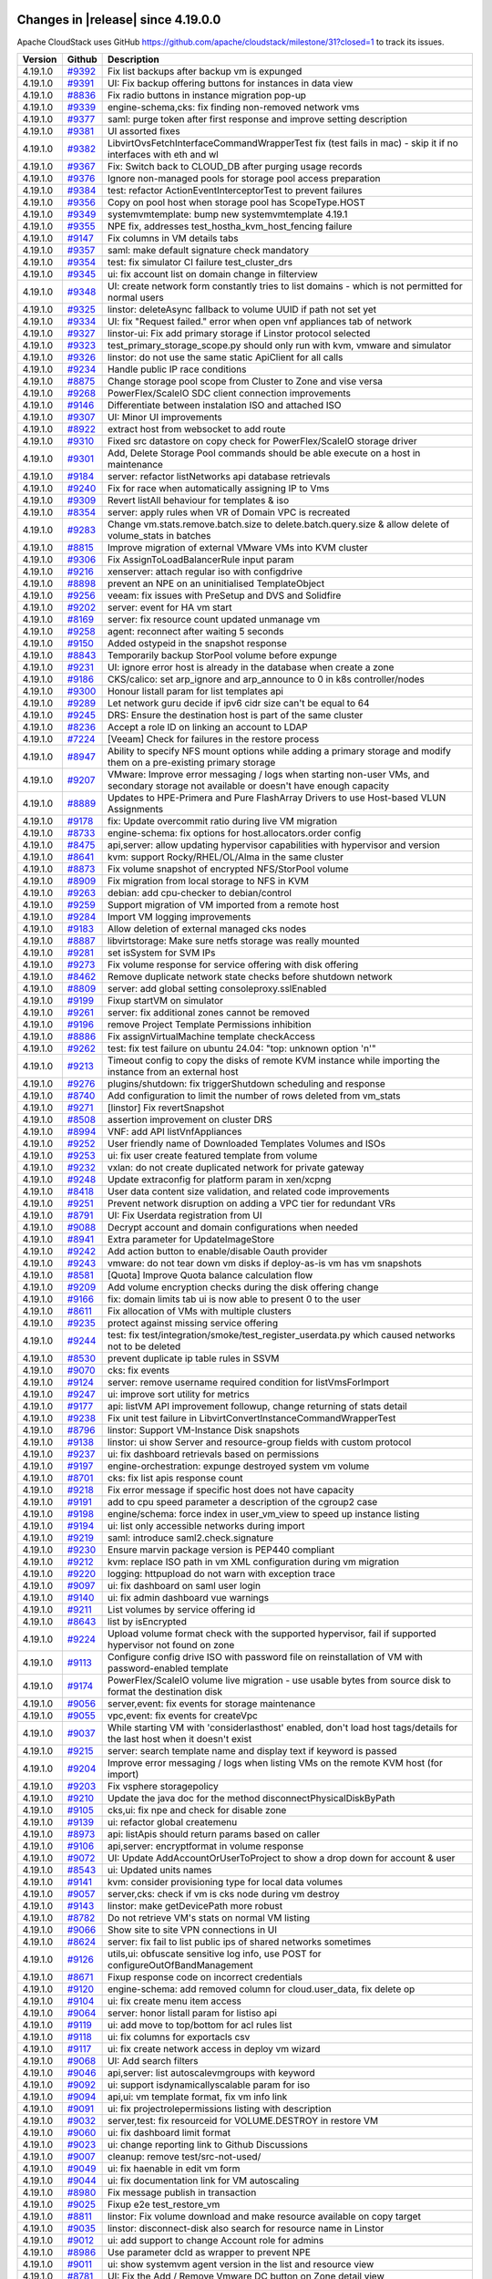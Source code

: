 .. Licensed to the Apache Software Foundation (ASF) under one
   or more contributor license agreements.  See the NOTICE file
   distributed with this work for additional information#
   regarding copyright ownership.  The ASF licenses this file
   to you under the Apache License, Version 2.0 (the
   "License"); you may not use this file except in compliance
   with the License.  You may obtain a copy of the License at
   http://www.apache.org/licenses/LICENSE-2.0
   Unless required by applicable law or agreed to in writing,
   software distributed under the License is distributed on an
   "AS IS" BASIS, WITHOUT WARRANTIES OR CONDITIONS OF ANY
   KIND, either express or implied.  See the License for the
   specific language governing permissions and limitations
   under the License.

Changes in |release| since 4.19.0.0
===================================

Apache CloudStack uses GitHub https://github.com/apache/cloudstack/milestone/31?closed=1
to track its issues.

.. cssclass:: table-striped table-bordered table-hover


+-------------------------+----------+------------------------------------------------------------+
| Version                 | Github   | Description                                                |
+=========================+==========+============================================================+
| 4.19.1.0                | `#9392`_ | Fix list backups after backup vm is expunged               |
+-------------------------+----------+------------------------------------------------------------+
| 4.19.1.0                | `#9391`_ | UI: Fix backup offering buttons for instances in data view |
+-------------------------+----------+------------------------------------------------------------+
| 4.19.1.0                | `#8836`_ | Fix radio buttons in instance migration pop-up             |
+-------------------------+----------+------------------------------------------------------------+
| 4.19.1.0                | `#9339`_ | engine-schema,cks: fix finding non-removed network vms     |
+-------------------------+----------+------------------------------------------------------------+
| 4.19.1.0                | `#9377`_ | saml: purge token after first response and improve setting |
|                         |          | description                                                |
+-------------------------+----------+------------------------------------------------------------+
| 4.19.1.0                | `#9381`_ | UI assorted fixes                                          |
+-------------------------+----------+------------------------------------------------------------+
| 4.19.1.0                | `#9382`_ | LibvirtOvsFetchInterfaceCommandWrapperTest fix (test fails |
|                         |          | in mac) - skip it if no interfaces with eth and wl         |
+-------------------------+----------+------------------------------------------------------------+
| 4.19.1.0                | `#9367`_ | Fix: Switch back to CLOUD_DB after purging usage records   |
+-------------------------+----------+------------------------------------------------------------+
| 4.19.1.0                | `#9376`_ | Ignore non-managed pools for storage pool access           |
|                         |          | preparation                                                |
+-------------------------+----------+------------------------------------------------------------+
| 4.19.1.0                | `#9384`_ | test: refactor ActionEventInterceptorTest to prevent       |
|                         |          | failures                                                   |
+-------------------------+----------+------------------------------------------------------------+
| 4.19.1.0                | `#9356`_ | Copy on pool host when storage pool has ScopeType.HOST     |
+-------------------------+----------+------------------------------------------------------------+
| 4.19.1.0                | `#9349`_ | systemvmtemplate: bump new systemvmtemplate 4.19.1         |
+-------------------------+----------+------------------------------------------------------------+
| 4.19.1.0                | `#9355`_ | NPE fix, addresses test_hostha_kvm_host_fencing failure    |
+-------------------------+----------+------------------------------------------------------------+
| 4.19.1.0                | `#9147`_ | Fix columns in VM details tabs                             |
+-------------------------+----------+------------------------------------------------------------+
| 4.19.1.0                | `#9357`_ | saml: make default signature check mandatory               |
+-------------------------+----------+------------------------------------------------------------+
| 4.19.1.0                | `#9354`_ | test: fix simulator CI failure test_cluster_drs            |
+-------------------------+----------+------------------------------------------------------------+
| 4.19.1.0                | `#9345`_ | ui: fix account list on domain change in filterview        |
+-------------------------+----------+------------------------------------------------------------+
| 4.19.1.0                | `#9348`_ | UI: create network form constantly tries to list domains - |
|                         |          | which is not permitted for normal users                    |
+-------------------------+----------+------------------------------------------------------------+
| 4.19.1.0                | `#9325`_ | linstor: deleteAsync fallback to volume UUID if path not   |
|                         |          | set yet                                                    |
+-------------------------+----------+------------------------------------------------------------+
| 4.19.1.0                | `#9334`_ | UI: fix "Request failed." error when open vnf appliances   |
|                         |          | tab of network                                             |
+-------------------------+----------+------------------------------------------------------------+
| 4.19.1.0                | `#9327`_ | linstor-ui: Fix add primary storage if Linstor protocol    |
|                         |          | selected                                                   |
+-------------------------+----------+------------------------------------------------------------+
| 4.19.1.0                | `#9323`_ | test_primary_storage_scope.py should only run with kvm,    |
|                         |          | vmware and simulator                                       |
+-------------------------+----------+------------------------------------------------------------+
| 4.19.1.0                | `#9326`_ | linstor: do not use the same static ApiClient for all      |
|                         |          | calls                                                      |
+-------------------------+----------+------------------------------------------------------------+
| 4.19.1.0                | `#9234`_ | Handle public IP race conditions                           |
+-------------------------+----------+------------------------------------------------------------+
| 4.19.1.0                | `#8875`_ | Change storage pool scope from Cluster to Zone and vise    |
|                         |          | versa                                                      |
+-------------------------+----------+------------------------------------------------------------+
| 4.19.1.0                | `#9268`_ | PowerFlex/ScaleIO SDC client connection improvements       |
+-------------------------+----------+------------------------------------------------------------+
| 4.19.1.0                | `#9146`_ | Differentiate between instalation ISO and attached ISO     |
+-------------------------+----------+------------------------------------------------------------+
| 4.19.1.0                | `#9307`_ | UI: Minor UI improvements                                  |
+-------------------------+----------+------------------------------------------------------------+
| 4.19.1.0                | `#8922`_ | extract host from websocket to add route                   |
+-------------------------+----------+------------------------------------------------------------+
| 4.19.1.0                | `#9310`_ | Fixed src datastore on copy check for PowerFlex/ScaleIO    |
|                         |          | storage driver                                             |
+-------------------------+----------+------------------------------------------------------------+
| 4.19.1.0                | `#9301`_ | Add, Delete Storage Pool commands should be able execute   |
|                         |          | on a host in maintenance                                   |
+-------------------------+----------+------------------------------------------------------------+
| 4.19.1.0                | `#9184`_ | server: refactor listNetworks api database retrievals      |
+-------------------------+----------+------------------------------------------------------------+
| 4.19.1.0                | `#9240`_ | Fix for race when automatically assigning IP to Vms        |
+-------------------------+----------+------------------------------------------------------------+
| 4.19.1.0                | `#9309`_ | Revert listAll behaviour for templates & iso               |
+-------------------------+----------+------------------------------------------------------------+
| 4.19.1.0                | `#8354`_ | server: apply rules when VR of Domain VPC is recreated     |
+-------------------------+----------+------------------------------------------------------------+
| 4.19.1.0                | `#9283`_ | Change vm.stats.remove.batch.size to                       |
|                         |          | delete.batch.query.size & allow delete of volume_stats in  |
|                         |          | batches                                                    |
+-------------------------+----------+------------------------------------------------------------+
| 4.19.1.0                | `#8815`_ | Improve migration of external VMware VMs into KVM cluster  |
+-------------------------+----------+------------------------------------------------------------+
| 4.19.1.0                | `#9306`_ | Fix AssignToLoadBalancerRule input param                   |
+-------------------------+----------+------------------------------------------------------------+
| 4.19.1.0                | `#9216`_ | xenserver: attach regular iso with configdrive             |
+-------------------------+----------+------------------------------------------------------------+
| 4.19.1.0                | `#8898`_ | prevent an NPE on an uninitialised TemplateObject          |
+-------------------------+----------+------------------------------------------------------------+
| 4.19.1.0                | `#9256`_ | veeam: fix issues with PreSetup and DVS and Solidfire      |
+-------------------------+----------+------------------------------------------------------------+
| 4.19.1.0                | `#9202`_ | server: event for HA vm start                              |
+-------------------------+----------+------------------------------------------------------------+
| 4.19.1.0                | `#8169`_ | server: fix resource count updated unmanage vm             |
+-------------------------+----------+------------------------------------------------------------+
| 4.19.1.0                | `#9258`_ | agent: reconnect after waiting 5 seconds                   |
+-------------------------+----------+------------------------------------------------------------+
| 4.19.1.0                | `#9150`_ | Added ostypeid in the snapshot response                    |
+-------------------------+----------+------------------------------------------------------------+
| 4.19.1.0                | `#8843`_ | Temporarily backup StorPool volume before expunge          |
+-------------------------+----------+------------------------------------------------------------+
| 4.19.1.0                | `#9231`_ | UI: ignore error host is already in the database when      |
|                         |          | create a zone                                              |
+-------------------------+----------+------------------------------------------------------------+
| 4.19.1.0                | `#9186`_ | CKS/calico: set arp_ignore and arp_announce to 0 in k8s    |
|                         |          | controller/nodes                                           |
+-------------------------+----------+------------------------------------------------------------+
| 4.19.1.0                | `#9300`_ | Honour listall param for list templates api                |
+-------------------------+----------+------------------------------------------------------------+
| 4.19.1.0                | `#9289`_ | Let network guru decide if ipv6 cidr size can't be equal   |
|                         |          | to 64                                                      |
+-------------------------+----------+------------------------------------------------------------+
| 4.19.1.0                | `#9245`_ | DRS: Ensure the destination host is part of the same       |
|                         |          | cluster                                                    |
+-------------------------+----------+------------------------------------------------------------+
| 4.19.1.0                | `#8236`_ | Accept a role ID on linking an account to LDAP             |
+-------------------------+----------+------------------------------------------------------------+
| 4.19.1.0                | `#7224`_ | [Veeam] Check for failures in the restore process          |
+-------------------------+----------+------------------------------------------------------------+
| 4.19.1.0                | `#8947`_ | Ability to specify NFS mount options while adding a        |
|                         |          | primary storage and modify them on a pre-existing primary  |
|                         |          | storage                                                    |
+-------------------------+----------+------------------------------------------------------------+
| 4.19.1.0                | `#9207`_ | VMware: Improve error messaging / logs when starting       |
|                         |          | non-user VMs, and secondary storage not available or       |
|                         |          | doesn't have enough capacity                               |
+-------------------------+----------+------------------------------------------------------------+
| 4.19.1.0                | `#8889`_ | Updates to HPE-Primera and Pure FlashArray Drivers to use  |
|                         |          | Host-based VLUN Assignments                                |
+-------------------------+----------+------------------------------------------------------------+
| 4.19.1.0                | `#9178`_ | fix: Update overcommit ratio during live VM migration      |
+-------------------------+----------+------------------------------------------------------------+
| 4.19.1.0                | `#8733`_ | engine-schema: fix options for host.allocators.order       |
|                         |          | config                                                     |
+-------------------------+----------+------------------------------------------------------------+
| 4.19.1.0                | `#8475`_ | api,server: allow updating hypervisor capabilities with    |
|                         |          | hypervisor and  version                                    |
+-------------------------+----------+------------------------------------------------------------+
| 4.19.1.0                | `#8641`_ | kvm: support Rocky/RHEL/OL/Alma in the same cluster        |
+-------------------------+----------+------------------------------------------------------------+
| 4.19.1.0                | `#8873`_ | Fix volume snapshot of encrypted NFS/StorPool volume       |
+-------------------------+----------+------------------------------------------------------------+
| 4.19.1.0                | `#8909`_ | Fix migration from local storage to NFS in KVM             |
+-------------------------+----------+------------------------------------------------------------+
| 4.19.1.0                | `#9263`_ | debian: add cpu-checker to debian/control                  |
+-------------------------+----------+------------------------------------------------------------+
| 4.19.1.0                | `#9259`_ | Support migration of VM imported from a remote host        |
+-------------------------+----------+------------------------------------------------------------+
| 4.19.1.0                | `#9284`_ | Import VM logging improvements                             |
+-------------------------+----------+------------------------------------------------------------+
| 4.19.1.0                | `#9183`_ | Allow deletion of external managed cks nodes               |
+-------------------------+----------+------------------------------------------------------------+
| 4.19.1.0                | `#8887`_ | libvirtstorage: Make sure netfs storage was really mounted |
+-------------------------+----------+------------------------------------------------------------+
| 4.19.1.0                | `#9281`_ | set isSystem for SVM IPs                                   |
+-------------------------+----------+------------------------------------------------------------+
| 4.19.1.0                | `#9273`_ | Fix volume response for service offering with disk         |
|                         |          | offering                                                   |
+-------------------------+----------+------------------------------------------------------------+
| 4.19.1.0                | `#8462`_ | Remove duplicate network state checks before shutdown      |
|                         |          | network                                                    |
+-------------------------+----------+------------------------------------------------------------+
| 4.19.1.0                | `#8809`_ | server: add global setting consoleproxy.sslEnabled         |
+-------------------------+----------+------------------------------------------------------------+
| 4.19.1.0                | `#9199`_ | Fixup startVM on simulator                                 |
+-------------------------+----------+------------------------------------------------------------+
| 4.19.1.0                | `#9261`_ | server: fix additional zones cannot be removed             |
+-------------------------+----------+------------------------------------------------------------+
| 4.19.1.0                | `#9196`_ | remove Project Template Permissions inhibition             |
+-------------------------+----------+------------------------------------------------------------+
| 4.19.1.0                | `#8886`_ | Fix assignVirtualMachine template checkAccess              |
+-------------------------+----------+------------------------------------------------------------+
| 4.19.1.0                | `#9262`_ | test: fix test failure on ubuntu 24.04: "top: unknown      |
|                         |          | option 'n'"                                                |
+-------------------------+----------+------------------------------------------------------------+
| 4.19.1.0                | `#9213`_ | Timeout config to copy the disks of remote KVM instance    |
|                         |          | while importing the instance from an external host         |
+-------------------------+----------+------------------------------------------------------------+
| 4.19.1.0                | `#9276`_ | plugins/shutdown: fix triggerShutdown scheduling and       |
|                         |          | response                                                   |
+-------------------------+----------+------------------------------------------------------------+
| 4.19.1.0                | `#8740`_ | Add configuration to limit the number of rows deleted from |
|                         |          | vm_stats                                                   |
+-------------------------+----------+------------------------------------------------------------+
| 4.19.1.0                | `#9271`_ | [linstor] Fix revertSnapshot                               |
+-------------------------+----------+------------------------------------------------------------+
| 4.19.1.0                | `#8508`_ | assertion improvement on cluster DRS                       |
+-------------------------+----------+------------------------------------------------------------+
| 4.19.1.0                | `#8994`_ | VNF: add API listVnfAppliances                             |
+-------------------------+----------+------------------------------------------------------------+
| 4.19.1.0                | `#9252`_ | User friendly name of Downloaded Templates Volumes and     |
|                         |          | ISOs                                                       |
+-------------------------+----------+------------------------------------------------------------+
| 4.19.1.0                | `#9253`_ | ui: fix user create featured template from volume          |
+-------------------------+----------+------------------------------------------------------------+
| 4.19.1.0                | `#9232`_ | vxlan: do not create duplicated network for private        |
|                         |          | gateway                                                    |
+-------------------------+----------+------------------------------------------------------------+
| 4.19.1.0                | `#9248`_ | Update extraconfig for platform param in xen/xcpng         |
+-------------------------+----------+------------------------------------------------------------+
| 4.19.1.0                | `#8418`_ | User data content size validation, and related code        |
|                         |          | improvements                                               |
+-------------------------+----------+------------------------------------------------------------+
| 4.19.1.0                | `#9251`_ | Prevent network disruption on adding a VPC tier for        |
|                         |          | redundant VRs                                              |
+-------------------------+----------+------------------------------------------------------------+
| 4.19.1.0                | `#8791`_ | UI: Fix Userdata registration from UI                      |
+-------------------------+----------+------------------------------------------------------------+
| 4.19.1.0                | `#9088`_ | Decrypt account and domain configurations when needed      |
+-------------------------+----------+------------------------------------------------------------+
| 4.19.1.0                | `#8941`_ | Extra parameter for UpdateImageStore                       |
+-------------------------+----------+------------------------------------------------------------+
| 4.19.1.0                | `#9242`_ | Add action button to enable/disable Oauth provider         |
+-------------------------+----------+------------------------------------------------------------+
| 4.19.1.0                | `#9243`_ | vmware: do not tear down vm disks if deploy-as-is vm has   |
|                         |          | vm snapshots                                               |
+-------------------------+----------+------------------------------------------------------------+
| 4.19.1.0                | `#8581`_ | [Quota] Improve Quota balance calculation flow             |
+-------------------------+----------+------------------------------------------------------------+
| 4.19.1.0                | `#9209`_ | Add volume encryption checks during the disk offering      |
|                         |          | change                                                     |
+-------------------------+----------+------------------------------------------------------------+
| 4.19.1.0                | `#9166`_ | fix: domain limits tab ui is now able to present 0 to the  |
|                         |          | user                                                       |
+-------------------------+----------+------------------------------------------------------------+
| 4.19.1.0                | `#8611`_ | Fix allocation of VMs with multiple clusters               |
+-------------------------+----------+------------------------------------------------------------+
| 4.19.1.0                | `#9235`_ | protect against missing service offering                   |
+-------------------------+----------+------------------------------------------------------------+
| 4.19.1.0                | `#9244`_ | test: fix test/integration/smoke/test_register_userdata.py |
|                         |          | which caused networks not to be deleted                    |
+-------------------------+----------+------------------------------------------------------------+
| 4.19.1.0                | `#8530`_ | prevent duplicate ip table rules in SSVM                   |
+-------------------------+----------+------------------------------------------------------------+
| 4.19.1.0                | `#9070`_ | cks: fix events                                            |
+-------------------------+----------+------------------------------------------------------------+
| 4.19.1.0                | `#9124`_ | server: remove username required condition for             |
|                         |          | listVmsForImport                                           |
+-------------------------+----------+------------------------------------------------------------+
| 4.19.1.0                | `#9247`_ | ui: improve sort utility for metrics                       |
+-------------------------+----------+------------------------------------------------------------+
| 4.19.1.0                | `#9177`_ | api: listVM API improvement followup, change returning of  |
|                         |          | stats detail                                               |
+-------------------------+----------+------------------------------------------------------------+
| 4.19.1.0                | `#9238`_ | Fix unit test failure in                                   |
|                         |          | LibvirtConvertInstanceCommandWrapperTest                   |
+-------------------------+----------+------------------------------------------------------------+
| 4.19.1.0                | `#8796`_ | linstor: Support VM-Instance Disk snapshots                |
+-------------------------+----------+------------------------------------------------------------+
| 4.19.1.0                | `#9138`_ | linstor: ui show Server and resource-group fields with     |
|                         |          | custom protocol                                            |
+-------------------------+----------+------------------------------------------------------------+
| 4.19.1.0                | `#9237`_ | ui: fix dashboard retrievals based on permissions          |
+-------------------------+----------+------------------------------------------------------------+
| 4.19.1.0                | `#9197`_ | engine-orchestration: expunge destroyed system vm volume   |
+-------------------------+----------+------------------------------------------------------------+
| 4.19.1.0                | `#8701`_ | cks: fix list apis response count                          |
+-------------------------+----------+------------------------------------------------------------+
| 4.19.1.0                | `#9218`_ | Fix error message if specific host does not have capacity  |
+-------------------------+----------+------------------------------------------------------------+
| 4.19.1.0                | `#9191`_ | add to cpu speed parameter a description of the cgroup2    |
|                         |          | case                                                       |
+-------------------------+----------+------------------------------------------------------------+
| 4.19.1.0                | `#9198`_ | engine/schema: force index in user_vm_view to speed up     |
|                         |          | instance listing                                           |
+-------------------------+----------+------------------------------------------------------------+
| 4.19.1.0                | `#9194`_ | ui: list only accessible networks during import            |
+-------------------------+----------+------------------------------------------------------------+
| 4.19.1.0                | `#9219`_ | saml: introduce saml2.check.signature                      |
+-------------------------+----------+------------------------------------------------------------+
| 4.19.1.0                | `#9230`_ | Ensure marvin package version is PEP440 compliant          |
+-------------------------+----------+------------------------------------------------------------+
| 4.19.1.0                | `#9212`_ | kvm: replace ISO path in vm XML configuration during vm    |
|                         |          | migration                                                  |
+-------------------------+----------+------------------------------------------------------------+
| 4.19.1.0                | `#9220`_ | logging: httpupload do not warn with exception trace       |
+-------------------------+----------+------------------------------------------------------------+
| 4.19.1.0                | `#9097`_ | ui: fix dashboard on saml user login                       |
+-------------------------+----------+------------------------------------------------------------+
| 4.19.1.0                | `#9140`_ | ui: fix admin dashboard vue warnings                       |
+-------------------------+----------+------------------------------------------------------------+
| 4.19.1.0                | `#9211`_ | List volumes by service offering id                        |
+-------------------------+----------+------------------------------------------------------------+
| 4.19.1.0                | `#8643`_ | list by isEncrypted                                        |
+-------------------------+----------+------------------------------------------------------------+
| 4.19.1.0                | `#9224`_ | Upload volume format check with the supported hypervisor,  |
|                         |          | fail if supported hypervisor not found on zone             |
+-------------------------+----------+------------------------------------------------------------+
| 4.19.1.0                | `#9113`_ | Configure config drive ISO with password file on           |
|                         |          | reinstallation of VM  with password-enabled template       |
+-------------------------+----------+------------------------------------------------------------+
| 4.19.1.0                | `#9174`_ | PowerFlex/ScaleIO volume live migration - use usable bytes |
|                         |          | from source disk to format the destination disk            |
+-------------------------+----------+------------------------------------------------------------+
| 4.19.1.0                | `#9056`_ | server,event: fix events for storage maintenance           |
+-------------------------+----------+------------------------------------------------------------+
| 4.19.1.0                | `#9055`_ | vpc,event: fix events for createVpc                        |
+-------------------------+----------+------------------------------------------------------------+
| 4.19.1.0                | `#9037`_ | While starting VM with 'considerlasthost' enabled, don't   |
|                         |          | load host tags/details for the last host when it doesn't   |
|                         |          | exist                                                      |
+-------------------------+----------+------------------------------------------------------------+
| 4.19.1.0                | `#9215`_ | server: search template name and display text if keyword   |
|                         |          | is passed                                                  |
+-------------------------+----------+------------------------------------------------------------+
| 4.19.1.0                | `#9204`_ | Improve error messaging / logs when listing VMs on the     |
|                         |          | remote KVM host (for import)                               |
+-------------------------+----------+------------------------------------------------------------+
| 4.19.1.0                | `#9203`_ | Fix vsphere storagepolicy                                  |
+-------------------------+----------+------------------------------------------------------------+
| 4.19.1.0                | `#9210`_ | Update the java doc for the method                         |
|                         |          | disconnectPhysicalDiskByPath                               |
+-------------------------+----------+------------------------------------------------------------+
| 4.19.1.0                | `#9105`_ | cks,ui: fix npe and check for disable zone                 |
+-------------------------+----------+------------------------------------------------------------+
| 4.19.1.0                | `#9139`_ | ui: refactor global createmenu                             |
+-------------------------+----------+------------------------------------------------------------+
| 4.19.1.0                | `#8973`_ | api: listApis should return params based on caller         |
+-------------------------+----------+------------------------------------------------------------+
| 4.19.1.0                | `#9106`_ | api,server: encryptformat in volume response               |
+-------------------------+----------+------------------------------------------------------------+
| 4.19.1.0                | `#9072`_ | UI: Update AddAccountOrUserToProject to show a drop down   |
|                         |          | for account & user                                         |
+-------------------------+----------+------------------------------------------------------------+
| 4.19.1.0                | `#8543`_ | ui: Updated units names                                    |
+-------------------------+----------+------------------------------------------------------------+
| 4.19.1.0                | `#9141`_ | kvm: consider provisioning type for local data volumes     |
+-------------------------+----------+------------------------------------------------------------+
| 4.19.1.0                | `#9057`_ | server,cks: check if vm is cks node during vm destroy      |
+-------------------------+----------+------------------------------------------------------------+
| 4.19.1.0                | `#9143`_ | linstor: make getDevicePath more robust                    |
+-------------------------+----------+------------------------------------------------------------+
| 4.19.1.0                | `#8782`_ | Do not retrieve VM's stats on normal VM listing            |
+-------------------------+----------+------------------------------------------------------------+
| 4.19.1.0                | `#9066`_ | Show site to site VPN connections in UI                    |
+-------------------------+----------+------------------------------------------------------------+
| 4.19.1.0                | `#8624`_ | server: fix fail to list public ips of shared networks     |
|                         |          | sometimes                                                  |
+-------------------------+----------+------------------------------------------------------------+
| 4.19.1.0                | `#9126`_ | utils,ui: obfuscate sensitive log info, use POST for       |
|                         |          | configureOutOfBandManagement                               |
+-------------------------+----------+------------------------------------------------------------+
| 4.19.1.0                | `#8671`_ | Fixup response code on incorrect credentials               |
+-------------------------+----------+------------------------------------------------------------+
| 4.19.1.0                | `#9120`_ | engine-schema: add removed column for cloud.user_data, fix |
|                         |          | delete op                                                  |
+-------------------------+----------+------------------------------------------------------------+
| 4.19.1.0                | `#9104`_ | ui: fix create menu item access                            |
+-------------------------+----------+------------------------------------------------------------+
| 4.19.1.0                | `#9064`_ | server: honor listall param for listiso api                |
+-------------------------+----------+------------------------------------------------------------+
| 4.19.1.0                | `#9119`_ | ui: add move to top/bottom for acl rules list              |
+-------------------------+----------+------------------------------------------------------------+
| 4.19.1.0                | `#9118`_ | ui: fix columns for exportacls csv                         |
+-------------------------+----------+------------------------------------------------------------+
| 4.19.1.0                | `#9117`_ | ui: fix create network access in deploy vm wizard          |
+-------------------------+----------+------------------------------------------------------------+
| 4.19.1.0                | `#9068`_ | UI: Add search filters                                     |
+-------------------------+----------+------------------------------------------------------------+
| 4.19.1.0                | `#9046`_ | api,server: list autoscalevmgroups with keyword            |
+-------------------------+----------+------------------------------------------------------------+
| 4.19.1.0                | `#9092`_ | ui: support isdynamicallyscalable param for iso            |
+-------------------------+----------+------------------------------------------------------------+
| 4.19.1.0                | `#9094`_ | api,ui: vm template format, fix vm info link               |
+-------------------------+----------+------------------------------------------------------------+
| 4.19.1.0                | `#9091`_ | ui: fix projectrolepermissions listing with description    |
+-------------------------+----------+------------------------------------------------------------+
| 4.19.1.0                | `#9032`_ | server,test: fix resourceid for VOLUME.DESTROY in restore  |
|                         |          | VM                                                         |
+-------------------------+----------+------------------------------------------------------------+
| 4.19.1.0                | `#9060`_ | ui: fix dashboard limit format                             |
+-------------------------+----------+------------------------------------------------------------+
| 4.19.1.0                | `#9023`_ | ui: change reporting link to Github Discussions            |
+-------------------------+----------+------------------------------------------------------------+
| 4.19.1.0                | `#9007`_ | cleanup: remove test/src-not-used/                         |
+-------------------------+----------+------------------------------------------------------------+
| 4.19.1.0                | `#9049`_ | ui: fix haenable in edit vm form                           |
+-------------------------+----------+------------------------------------------------------------+
| 4.19.1.0                | `#9044`_ | ui: fix documentation link for VM autoscaling              |
+-------------------------+----------+------------------------------------------------------------+
| 4.19.1.0                | `#8980`_ | Fix message publish in transaction                         |
+-------------------------+----------+------------------------------------------------------------+
| 4.19.1.0                | `#9025`_ | Fixup e2e test_restore_vm                                  |
+-------------------------+----------+------------------------------------------------------------+
| 4.19.1.0                | `#8811`_ | linstor: Fix volume download and make resource available   |
|                         |          | on copy target                                             |
+-------------------------+----------+------------------------------------------------------------+
| 4.19.1.0                | `#9035`_ | linstor: disconnect-disk also search for resource name in  |
|                         |          | Linstor                                                    |
+-------------------------+----------+------------------------------------------------------------+
| 4.19.1.0                | `#9012`_ | ui: add support to change Account role for admins          |
+-------------------------+----------+------------------------------------------------------------+
| 4.19.1.0                | `#8986`_ | Use parameter dcId as wrapper to prevent NPE               |
+-------------------------+----------+------------------------------------------------------------+
| 4.19.1.0                | `#9011`_ | ui: show systemvm agent version in the list and resource   |
|                         |          | view                                                       |
+-------------------------+----------+------------------------------------------------------------+
| 4.19.1.0                | `#8781`_ | UI: Fix the Add / Remove Vmware DC button on Zone detail   |
|                         |          | view                                                       |
+-------------------------+----------+------------------------------------------------------------+
| 4.19.1.0                | `#8750`_ | Upgrade org.json:json version                              |
+-------------------------+----------+------------------------------------------------------------+
| 4.19.1.0                | `#8981`_ | Fix: Update rootdisksize detail on restore VM              |
+-------------------------+----------+------------------------------------------------------------+
| 4.19.1.0                | `#8593`_ | UI: hide Cleanup/Expunge when delete a CloudManaged CKS    |
|                         |          | cluster                                                    |
+-------------------------+----------+------------------------------------------------------------+
| 4.19.1.0                | `#8988`_ | utils: cleanup MacAddress and MacAddressTest               |
+-------------------------+----------+------------------------------------------------------------+
| 4.19.1.0                | `#8977`_ | Fix restore VM with allocated root disk                    |
+-------------------------+----------+------------------------------------------------------------+
| 4.19.1.0                | `#8904`_ | Update volume's passphrase to null if diskOffering doesn't |
|                         |          | support encryption                                         |
+-------------------------+----------+------------------------------------------------------------+
| 4.19.1.0                | `#8790`_ | linstor: cleanup diskless nodes on disconnect              |
+-------------------------+----------+------------------------------------------------------------+
| 4.19.1.0                | `#8883`_ | explanatory error message on delete attempt of default     |
|                         |          | system offering                                            |
+-------------------------+----------+------------------------------------------------------------+
| 4.19.1.0                | `#8937`_ | Fixup listing of serivce offering & storagepools with tags |
+-------------------------+----------+------------------------------------------------------------+
| 4.19.1.0                | `#8952`_ | Fix KVM live migration with NFS volumes                    |
+-------------------------+----------+------------------------------------------------------------+
| 4.19.1.0                | `#8395`_ | systemvm: add template_zone_ref record when add a new zone |
|                         |          | with same hypervisor type                                  |
+-------------------------+----------+------------------------------------------------------------+
| 4.19.1.0                | `#8741`_ | VR: fix dnmasq misconfiguration if there are multiple IP   |
|                         |          | ranges in a shared network                                 |
+-------------------------+----------+------------------------------------------------------------+
| 4.19.1.0                | `#8932`_ | packaging: move juniper-contrail network plugin to         |
|                         |          | noredist build                                             |
+-------------------------+----------+------------------------------------------------------------+
| 4.19.1.0                | `#8621`_ | vpc: create vpc tiers with dns server of vpc instead of    |
|                         |          | zone                                                       |
+-------------------------+----------+------------------------------------------------------------+
| 4.19.1.0                | `#8948`_ | test: fix unknown parameter hostid in                      |
|                         |          | test_vm_life_cycle.py                                      |
+-------------------------+----------+------------------------------------------------------------+
| 4.19.1.0                | `#7236`_ | [Usage] Create network billing                             |
+-------------------------+----------+------------------------------------------------------------+
| 4.19.1.0                | `#8808`_ | New feature: Import/Unmanage DATA volume from storage pool |
+-------------------------+----------+------------------------------------------------------------+
| 4.19.1.0                | `#8489`_ | UI: ignore error when list public ips for CKS clusters on  |
|                         |          | Shared network                                             |
+-------------------------+----------+------------------------------------------------------------+
| 4.19.1.0                | `#8960`_ | Infra25725 add codecov token to workflow                   |
+-------------------------+----------+------------------------------------------------------------+
| 4.19.1.0                | `#8933`_ | server: fix duplicated records for templates if there are  |
|                         |          | multiple zones                                             |
+-------------------------+----------+------------------------------------------------------------+
| 4.19.1.0                | `#8778`_ | Fix permission to manipulate VMs and templates settings    |
|                         |          | through UI                                                 |
+-------------------------+----------+------------------------------------------------------------+
| 4.19.1.0                | `#8675`_ | field enlarged and db upgrade                              |
+-------------------------+----------+------------------------------------------------------------+
| 4.19.1.0                | `#8930`_ | Fix null pointer exception in restore VM                   |
+-------------------------+----------+------------------------------------------------------------+
| 4.19.1.0                | `#8945`_ | Update netty version for compatibility/staying current     |
+-------------------------+----------+------------------------------------------------------------+
| 4.19.1.0                | `#8239`_ | add logs to ipallocation attempt                           |
+-------------------------+----------+------------------------------------------------------------+
| 4.19.1.0                | `#8802`_ | linstor: Only set allow-two-primaries if resource is       |
|                         |          | already in use                                             |
+-------------------------+----------+------------------------------------------------------------+
| 4.19.1.0                | `#7235`_ | [Usage] Create VPC billing                                 |
+-------------------------+----------+------------------------------------------------------------+
| 4.19.1.0                | `#8940`_ | kvm: export sysinfo for arm64 domains for cloud-init to    |
|                         |          | work                                                       |
+-------------------------+----------+------------------------------------------------------------+
| 4.19.1.0                | `#8915`_ | protect against null-path                                  |
+-------------------------+----------+------------------------------------------------------------+
| 4.19.1.0                | `#8792`_ | UI: Fix missing locale strings for Status widget           |
+-------------------------+----------+------------------------------------------------------------+
| 4.19.1.0                | `#8896`_ | Add a shutdownhook to remove jobs owned by the process     |
+-------------------------+----------+------------------------------------------------------------+
| 4.19.1.0                | `#8842`_ | Fix error message for checkVolume command                  |
+-------------------------+----------+------------------------------------------------------------+
| 4.19.1.0                | `#8923`_ | ui: bump UI dependencies versions                          |
+-------------------------+----------+------------------------------------------------------------+
| 4.19.1.0                | `#8845`_ | Fix display of properties related to backup size           |
+-------------------------+----------+------------------------------------------------------------+
| 4.19.1.0                | `#8894`_ | Fix VR inheriting boot settings from user's VM             |
+-------------------------+----------+------------------------------------------------------------+
| 4.19.1.0                | `#8885`_ | Fix listStoragePoolsMetricsCmd                             |
+-------------------------+----------+------------------------------------------------------------+
| 4.19.1.0                | `#8905`_ | Fixup 4.19 build issue                                     |
+-------------------------+----------+------------------------------------------------------------+
| 4.19.1.0                | `#8800`_ | Allow overriding root disk offering & size, and expunge    |
|                         |          | old root disk while restoring a VM                         |
+-------------------------+----------+------------------------------------------------------------+
| 4.19.1.0                | `#8897`_ | linstor: Do not pretend handling disconnect paths that are |
|                         |          | non Linstor                                                |
+-------------------------+----------+------------------------------------------------------------+
| 4.19.1.0                | `#8825`_ | Mark libvirt events experimental, add properties flag      |
+-------------------------+----------+------------------------------------------------------------+
| 4.19.1.0                | `#8872`_ | Change iops on offering change                             |
+-------------------------+----------+------------------------------------------------------------+
| 4.19.1.0                | `#8813`_ | Fix VM import & VM delete with custom offering             |
+-------------------------+----------+------------------------------------------------------------+
| 4.19.1.0                | `#8881`_ | server: fix haproxy misconfiguration after VPC VR start    |
+-------------------------+----------+------------------------------------------------------------+
| 4.19.1.0                | `#8630`_ | UI Fixes: allow filtering on alertype in UI & add events   |
|                         |          | tab                                                        |
+-------------------------+----------+------------------------------------------------------------+
| 4.19.1.0                | `#8821`_ | Allow listing of inactive offerings                        |
+-------------------------+----------+------------------------------------------------------------+
| 4.19.1.0                | `#8870`_ | upgrade: add unit tests from/to a security release         |
+-------------------------+----------+------------------------------------------------------------+
| 4.19.1.0                | `#8840`_ | Fix getRepair method in checkVolume command                |
+-------------------------+----------+------------------------------------------------------------+
| 4.19.1.0                | `#8670`_ | Linstor 4.19 fix script alllines                           |
+-------------------------+----------+------------------------------------------------------------+
| 4.19.1.0                | `#8838`_ | UI: Fix irrelevant conversion options in import instance   |
|                         |          | modal                                                      |
+-------------------------+----------+------------------------------------------------------------+
| 4.19.1.0                | `#8777`_ | Fix missing actions on Guest IP ranges for networks        |
+-------------------------+----------+------------------------------------------------------------+
| 4.19.1.0                | `#8656`_ | api,server,ui: add project ID and name to UserDataResponse |
+-------------------------+----------+------------------------------------------------------------+
| 4.19.1.0                | `#8793`_ | UI: add dialog to select a VPC tier when create LB for     |
|                         |          | autoscaling                                                |
+-------------------------+----------+------------------------------------------------------------+
| 4.19.1.0                | `#8807`_ | UI: Fix Virtual router count in Capacity dashboard         |
+-------------------------+----------+------------------------------------------------------------+
| 4.19.1.0                | `#8753`_ | update mysql dependency version                            |
+-------------------------+----------+------------------------------------------------------------+
| 4.19.1.0                | `#8737`_ | Add indexes for vm_stats                                   |
+-------------------------+----------+------------------------------------------------------------+
| 4.19.1.0                | `#8787`_ | VPC VR: fix empty iptables if there is no vpc tier         |
+-------------------------+----------+------------------------------------------------------------+
| 4.19.1.0                | `#8735`_ | snapshot: don't schedule next snapshot job for a removed   |
|                         |          | volume                                                     |
+-------------------------+----------+------------------------------------------------------------+
| 4.19.1.0                | `#8321`_ | Use join instead of views                                  |
+-------------------------+----------+------------------------------------------------------------+
| 4.19.1.0                | `#8762`_ | storage,plugins: delegate allow zone-wide volume migration |
|                         |          | check and access grant check to storage drivers            |
+-------------------------+----------+------------------------------------------------------------+
| 4.19.1.0                | `#8650`_ | Fix 404 when moving a VM to out of a project               |
+-------------------------+----------+------------------------------------------------------------+
| 4.19.1.0                | `#8776`_ | server: update default value of setting                    |
|                         |          | 'expose.dns.externally' to 'false"                         |
+-------------------------+----------+------------------------------------------------------------+
| 4.19.1.0                | `#8758`_ | Fix the removal of network offering tags                   |
+-------------------------+----------+------------------------------------------------------------+
| 4.19.1.0                | `#8759`_ | VM Import: Use datastore name when datastore path is not   |
|                         |          | set to search for pools on DB                              |
+-------------------------+----------+------------------------------------------------------------+
| 4.19.1.0                | `#8726`_ | Usage: Fixup entity exists exception                       |
+-------------------------+----------+------------------------------------------------------------+
| 4.19.1.0                | `#8070`_ | Fix disk offering override in VM deployment wizard         |
+-------------------------+----------+------------------------------------------------------------+
| 4.19.1.0                | `#8653`_ | Linstor 4.19 fix selecting non enabled hosts               |
+-------------------------+----------+------------------------------------------------------------+
| 4.19.1.0                | `#8591`_ | [Quota] Update pre-populated Quota tariffs' type           |
+-------------------------+----------+------------------------------------------------------------+
| 4.19.1.0                | `#8030`_ | Quota tariff events                                        |
+-------------------------+----------+------------------------------------------------------------+
| 4.19.1.0                | `#8616`_ | SG: fix SQL exception when add security group rule with    |
|                         |          | allowed account/group                                      |
+-------------------------+----------+------------------------------------------------------------+
| 4.19.1.0                | `#8720`_ | kvm: fix NPE while import KVM VMs from other hosts         |
+-------------------------+----------+------------------------------------------------------------+
| 4.19.1.0                | `#8716`_ | [UI] Allow detach ISO from instance toolbar when ISO is    |
|                         |          | attached                                                   |
+-------------------------+----------+------------------------------------------------------------+
| 4.19.1.0                | `#8719`_ | server: use ecdsa instead of ed25519 when generate         |
|                         |          | public/private keys                                        |
+-------------------------+----------+------------------------------------------------------------+
| 4.19.1.0                | `#8686`_ | Sync the storage pool stats in DB with the actual stats    |
|                         |          | from stats collector                                       |
+-------------------------+----------+------------------------------------------------------------+
| 4.19.1.0                | `#8577`_ | New API "checkVolume" to check and repair any leaks or     |
|                         |          | issues reported by qemu-img check                          |
+-------------------------+----------+------------------------------------------------------------+
| 4.19.1.0                | `#8721`_ | UI: Fix error message in zone wizard                       |
+-------------------------+----------+------------------------------------------------------------+
| 4.19.1.0                | `#8717`_ | UI: Add button to show public IPs associated with vlanid   |
+-------------------------+----------+------------------------------------------------------------+
| 4.19.1.0                | `#8300`_ | Logging improvements on migration in the VmwareResource    |
+-------------------------+----------+------------------------------------------------------------+
| 4.19.1.0                | `#8668`_ | UI: fix permission of VNF appliances                       |
+-------------------------+----------+------------------------------------------------------------+
| 4.19.1.0                | `#8694`_ | console proxy client sleep more generic                    |
+-------------------------+----------+------------------------------------------------------------+
| 4.19.1.0                | `#8709`_ | Update actions/setup-java from v3 to v4                    |
+-------------------------+----------+------------------------------------------------------------+
| 4.19.1.0                | `#8655`_ | Storage plugin support to check if volume on datastore     |
|                         |          | requires access for migration                              |
+-------------------------+----------+------------------------------------------------------------+
| 4.19.1.0                | `#8705`_ | engine-schema: fix wrong cloud.domain_view                 |
+-------------------------+----------+------------------------------------------------------------+
| 4.19.1.0                | `#8620`_ | Polish UI instance schedule modal                          |
+-------------------------+----------+------------------------------------------------------------+
| 4.19.1.0                | `#7418`_ | Added JS Script to pick Favicon, Title from config file    |
+-------------------------+----------+------------------------------------------------------------+
| 4.19.1.0                | `#8697`_ | CKS: fix /opt/bin/deploy-cloudstack-secret in CKS control  |
|                         |          | nodes                                                      |
+-------------------------+----------+------------------------------------------------------------+
| 4.19.1.0                | `#8700`_ | Fixed deleteVlanIpRange API description                    |
+-------------------------+----------+------------------------------------------------------------+
| 4.19.1.0                | `#8678`_ | UI: remove duplicated section for backup                   |
+-------------------------+----------+------------------------------------------------------------+
| 4.19.1.0                | `#8677`_ | Fixup: Optimize getRouterHealthChecksConfig method         |
+-------------------------+----------+------------------------------------------------------------+
| 4.19.1.0                | `#8545`_ | Fixup vm powerstate update                                 |
+-------------------------+----------+------------------------------------------------------------+
| 4.19.1.0                | `#8385`_ | vpc: optimize createMonitorServiceCommand() execution      |
+-------------------------+----------+------------------------------------------------------------+
| 4.19.1.0                | `#8446`_ | Refactor updateDiskOffering API                            |
+-------------------------+----------+------------------------------------------------------------+
| 4.19.1.0                | `#8659`_ | test: fix test_guest_os.py failure on xcpng82              |
+-------------------------+----------+------------------------------------------------------------+
| 4.19.1.0                | `#8647`_ | Move views into separate files for easier modification     |
+-------------------------+----------+------------------------------------------------------------+
| 4.19.1.0                | `#8658`_ | CKS: add kube config path in extra control nodes           |
+-------------------------+----------+------------------------------------------------------------+
| 4.19.1.0                | `#8371`_ | prevent nic removal on out of bounds router stop           |
+-------------------------+----------+------------------------------------------------------------+
| 4.19.1.0                | `#8306`_ | Fix filter and pagination on API                           |
|                         |          | findStoragePoolsForMigration                               |
+-------------------------+----------+------------------------------------------------------------+
| 4.19.1.0                | `#8660`_ | UI: load domain lists only if listDomains API is available |
+-------------------------+----------+------------------------------------------------------------+
| 4.19.1.0                | `#8661`_ | test: skip check for volume stats history on xenserver     |
+-------------------------+----------+------------------------------------------------------------+
| 4.19.1.0                | `#8521`_ | Add advance settings to fine tune DRS imbalance            |
|                         |          | calculation                                                |
+-------------------------+----------+------------------------------------------------------------+
| 4.19.1.0                | `#8407`_ | Linstor: add HA support and small cleanups                 |
+-------------------------+----------+------------------------------------------------------------+
| 4.19.1.0                | `#8631`_ | UI: Add Migrating state in volume filtering                |
+-------------------------+----------+------------------------------------------------------------+
| 4.19.1.0                | `#8599`_ | VR: fix issue between VPC VMs and other Public IPs in the  |
|                         |          | same subnet as additional Public IPs                       |
+-------------------------+----------+------------------------------------------------------------+
| 4.19.1.0                | `#8282`_ | kvm:  ITCO watchdog added                                  |
+-------------------------+----------+------------------------------------------------------------+
| 4.19.1.0                | `#8625`_ | zone wizard: allow only one untagged physical network with |
|                         |          | guest traffic type                                         |
+-------------------------+----------+------------------------------------------------------------+
| 4.19.1.0                | `#8614`_ | Veeam: revert unnecessary VM state change if restore       |
|                         |          | backup and attach to another VM                            |
+-------------------------+----------+------------------------------------------------------------+
| 4.19.1.0                | `#8574`_ | packaging: bundle cmk in cloudstack-management package     |
+-------------------------+----------+------------------------------------------------------------+
| 4.19.1.0                | `#8633`_ | linstor: use relative hostname path                        |
+-------------------------+----------+------------------------------------------------------------+
| 4.19.1.0                | `#8481`_ | Enable over provisioning for SharedMountPoint primary      |
|                         |          | storages                                                   |
+-------------------------+----------+------------------------------------------------------------+
| 4.19.1.0                | `#8377`_ | remove StorPool tags from detached volumes                 |
+-------------------------+----------+------------------------------------------------------------+
| 4.19.1.0                | `#8610`_ | Linstor fix migration while node offline                   |
+-------------------------+----------+------------------------------------------------------------+
| 4.19.1.0                | `#8568`_ | Fix cloudstack-ui package: bad directory permissions and   |
|                         |          | missing WEB-INF                                            |
+-------------------------+----------+------------------------------------------------------------+
| 4.19.1.0                | `#8568`_ | Fix cloudstack-ui package: bad directory permissions and   |
|                         |          | missing WEB-INF                                            |
+-------------------------+----------+------------------------------------------------------------+
| 4.19.1.0                | `#8410`_ | Add e2e tests for listing resources                        |
+-------------------------+----------+------------------------------------------------------------+
| 4.19.1.0                | `#8447`_ | Add IOPS to disk offerings details                         |
+-------------------------+----------+------------------------------------------------------------+
| 4.19.1.0                | `#8402`_ | CKS: retry if unable to drain node or unable to upgrade    |
|                         |          | k8s node                                                   |
+-------------------------+----------+------------------------------------------------------------+
| 4.19.1.0                | `#8509`_ | Update server.properties.in                                |
+-------------------------+----------+------------------------------------------------------------+
| 4.19.1.0                | `#8356`_ | Option to create StorPool primary storage with a valid URL |
+-------------------------+----------+------------------------------------------------------------+
| 4.19.1.0                | `#8579`_ | Fix typo in alert name                                     |
+-------------------------+----------+------------------------------------------------------------+
| 4.19.1.0                | `#8499`_ | Fix API `moveUser` parameters descriptions                 |
+-------------------------+----------+------------------------------------------------------------+
| 4.19.1.0                | `#8467`_ | Image Store: View Access status of the image store and     |
|                         |          | view events                                                |
+-------------------------+----------+------------------------------------------------------------+
| 4.19.1.0                | `#8589`_ | UI: fix icmp code/type of ACL rule are not display if the  |
|                         |          | value is -1                                                |
+-------------------------+----------+------------------------------------------------------------+
| 4.19.1.0                | `#8560`_ | Added missing metrics English locale strings               |
+-------------------------+----------+------------------------------------------------------------+
| 4.19.1.0                | `#8549`_ | server: use ed25519 instead of rsa when generate           |
|                         |          | public/private keys                                        |
+-------------------------+----------+------------------------------------------------------------+
| 4.19.1.0                | `#8369`_ | systemvm: vncport evaluation                               |
+-------------------------+----------+------------------------------------------------------------+
| 4.19.1.0                | `#8437`_ | Fix libvirt domain event listener by properly processing   |
|                         |          | events                                                     |
+-------------------------+----------+------------------------------------------------------------+
| 4.19.1.0                | `#8555`_ | Allocate new ROOT volume (on restore virtual machine       |
|                         |          | operation) only when resource count increment succeeds     |
+-------------------------+----------+------------------------------------------------------------+
| 4.19.1.0                | `#8553`_ | Remove sensitive params (VmPassword, etc) from VMWork log  |
+-------------------------+----------+------------------------------------------------------------+
| 4.19.1.0                | `#8606`_ | tools,changelog: fix nextversion                           |
+-------------------------+----------+------------------------------------------------------------+
| 4.19.1.0                | `#8482`_ | Change the check for the existence of `cryptsetup` command |
+-------------------------+----------+------------------------------------------------------------+
| 4.19.1.0                | `#8570`_ | veeam: fix some issues with restoring volume from backup   |
|                         |          | and attaching it to VM                                     |
+-------------------------+----------+------------------------------------------------------------+

301 Issues listed

.. _`#9392`: https://github.com/apache/cloudstack/pull/9392 
.. _`#9391`: https://github.com/apache/cloudstack/pull/9391 
.. _`#8836`: https://github.com/apache/cloudstack/pull/8836 
.. _`#9339`: https://github.com/apache/cloudstack/pull/9339 
.. _`#9377`: https://github.com/apache/cloudstack/pull/9377 
.. _`#9381`: https://github.com/apache/cloudstack/pull/9381 
.. _`#9382`: https://github.com/apache/cloudstack/pull/9382 
.. _`#9367`: https://github.com/apache/cloudstack/pull/9367 
.. _`#9376`: https://github.com/apache/cloudstack/pull/9376 
.. _`#9384`: https://github.com/apache/cloudstack/pull/9384 
.. _`#9356`: https://github.com/apache/cloudstack/pull/9356 
.. _`#9349`: https://github.com/apache/cloudstack/pull/9349 
.. _`#9355`: https://github.com/apache/cloudstack/pull/9355 
.. _`#9147`: https://github.com/apache/cloudstack/pull/9147 
.. _`#9357`: https://github.com/apache/cloudstack/pull/9357 
.. _`#9354`: https://github.com/apache/cloudstack/pull/9354 
.. _`#9345`: https://github.com/apache/cloudstack/pull/9345 
.. _`#9348`: https://github.com/apache/cloudstack/pull/9348 
.. _`#9325`: https://github.com/apache/cloudstack/pull/9325 
.. _`#9334`: https://github.com/apache/cloudstack/pull/9334 
.. _`#9327`: https://github.com/apache/cloudstack/pull/9327 
.. _`#9323`: https://github.com/apache/cloudstack/pull/9323 
.. _`#9326`: https://github.com/apache/cloudstack/pull/9326 
.. _`#9234`: https://github.com/apache/cloudstack/pull/9234 
.. _`#8875`: https://github.com/apache/cloudstack/pull/8875 
.. _`#9268`: https://github.com/apache/cloudstack/pull/9268 
.. _`#9146`: https://github.com/apache/cloudstack/pull/9146 
.. _`#9307`: https://github.com/apache/cloudstack/pull/9307 
.. _`#8922`: https://github.com/apache/cloudstack/pull/8922 
.. _`#9310`: https://github.com/apache/cloudstack/pull/9310 
.. _`#9301`: https://github.com/apache/cloudstack/pull/9301 
.. _`#9184`: https://github.com/apache/cloudstack/pull/9184 
.. _`#9240`: https://github.com/apache/cloudstack/pull/9240 
.. _`#9309`: https://github.com/apache/cloudstack/pull/9309 
.. _`#8354`: https://github.com/apache/cloudstack/pull/8354 
.. _`#9283`: https://github.com/apache/cloudstack/pull/9283 
.. _`#8815`: https://github.com/apache/cloudstack/pull/8815 
.. _`#9306`: https://github.com/apache/cloudstack/pull/9306 
.. _`#9216`: https://github.com/apache/cloudstack/pull/9216 
.. _`#8898`: https://github.com/apache/cloudstack/pull/8898 
.. _`#9256`: https://github.com/apache/cloudstack/pull/9256 
.. _`#9202`: https://github.com/apache/cloudstack/pull/9202 
.. _`#8169`: https://github.com/apache/cloudstack/pull/8169 
.. _`#9258`: https://github.com/apache/cloudstack/pull/9258 
.. _`#9150`: https://github.com/apache/cloudstack/pull/9150 
.. _`#8843`: https://github.com/apache/cloudstack/pull/8843 
.. _`#9231`: https://github.com/apache/cloudstack/pull/9231 
.. _`#9186`: https://github.com/apache/cloudstack/pull/9186 
.. _`#9300`: https://github.com/apache/cloudstack/pull/9300 
.. _`#9289`: https://github.com/apache/cloudstack/pull/9289 
.. _`#9245`: https://github.com/apache/cloudstack/pull/9245 
.. _`#8236`: https://github.com/apache/cloudstack/pull/8236 
.. _`#7224`: https://github.com/apache/cloudstack/pull/7224 
.. _`#8947`: https://github.com/apache/cloudstack/pull/8947 
.. _`#9207`: https://github.com/apache/cloudstack/pull/9207 
.. _`#8889`: https://github.com/apache/cloudstack/pull/8889 
.. _`#9178`: https://github.com/apache/cloudstack/pull/9178 
.. _`#8733`: https://github.com/apache/cloudstack/pull/8733 
.. _`#8475`: https://github.com/apache/cloudstack/pull/8475 
.. _`#8641`: https://github.com/apache/cloudstack/pull/8641 
.. _`#8873`: https://github.com/apache/cloudstack/pull/8873 
.. _`#8909`: https://github.com/apache/cloudstack/pull/8909 
.. _`#9263`: https://github.com/apache/cloudstack/pull/9263 
.. _`#9259`: https://github.com/apache/cloudstack/pull/9259 
.. _`#9284`: https://github.com/apache/cloudstack/pull/9284 
.. _`#9183`: https://github.com/apache/cloudstack/pull/9183 
.. _`#8887`: https://github.com/apache/cloudstack/pull/8887 
.. _`#9281`: https://github.com/apache/cloudstack/pull/9281 
.. _`#9273`: https://github.com/apache/cloudstack/pull/9273 
.. _`#8462`: https://github.com/apache/cloudstack/pull/8462 
.. _`#8809`: https://github.com/apache/cloudstack/pull/8809 
.. _`#9199`: https://github.com/apache/cloudstack/pull/9199 
.. _`#9261`: https://github.com/apache/cloudstack/pull/9261 
.. _`#9196`: https://github.com/apache/cloudstack/pull/9196 
.. _`#8886`: https://github.com/apache/cloudstack/pull/8886 
.. _`#9262`: https://github.com/apache/cloudstack/pull/9262 
.. _`#9213`: https://github.com/apache/cloudstack/pull/9213 
.. _`#9276`: https://github.com/apache/cloudstack/pull/9276 
.. _`#8740`: https://github.com/apache/cloudstack/pull/8740 
.. _`#9271`: https://github.com/apache/cloudstack/pull/9271 
.. _`#8508`: https://github.com/apache/cloudstack/pull/8508 
.. _`#8994`: https://github.com/apache/cloudstack/pull/8994 
.. _`#9252`: https://github.com/apache/cloudstack/pull/9252 
.. _`#9253`: https://github.com/apache/cloudstack/pull/9253 
.. _`#9232`: https://github.com/apache/cloudstack/pull/9232 
.. _`#9248`: https://github.com/apache/cloudstack/pull/9248 
.. _`#8418`: https://github.com/apache/cloudstack/pull/8418 
.. _`#9251`: https://github.com/apache/cloudstack/pull/9251 
.. _`#8791`: https://github.com/apache/cloudstack/pull/8791 
.. _`#9088`: https://github.com/apache/cloudstack/pull/9088 
.. _`#8941`: https://github.com/apache/cloudstack/pull/8941 
.. _`#9242`: https://github.com/apache/cloudstack/pull/9242 
.. _`#9243`: https://github.com/apache/cloudstack/pull/9243 
.. _`#8581`: https://github.com/apache/cloudstack/pull/8581 
.. _`#9209`: https://github.com/apache/cloudstack/pull/9209 
.. _`#9166`: https://github.com/apache/cloudstack/pull/9166 
.. _`#8611`: https://github.com/apache/cloudstack/pull/8611 
.. _`#9235`: https://github.com/apache/cloudstack/pull/9235 
.. _`#9244`: https://github.com/apache/cloudstack/pull/9244 
.. _`#8530`: https://github.com/apache/cloudstack/pull/8530 
.. _`#9070`: https://github.com/apache/cloudstack/pull/9070 
.. _`#9124`: https://github.com/apache/cloudstack/pull/9124 
.. _`#9247`: https://github.com/apache/cloudstack/pull/9247 
.. _`#9177`: https://github.com/apache/cloudstack/pull/9177 
.. _`#9238`: https://github.com/apache/cloudstack/pull/9238 
.. _`#8796`: https://github.com/apache/cloudstack/pull/8796 
.. _`#9138`: https://github.com/apache/cloudstack/pull/9138 
.. _`#9237`: https://github.com/apache/cloudstack/pull/9237 
.. _`#9197`: https://github.com/apache/cloudstack/pull/9197 
.. _`#8701`: https://github.com/apache/cloudstack/pull/8701 
.. _`#9218`: https://github.com/apache/cloudstack/pull/9218 
.. _`#9191`: https://github.com/apache/cloudstack/pull/9191 
.. _`#9198`: https://github.com/apache/cloudstack/pull/9198 
.. _`#9194`: https://github.com/apache/cloudstack/pull/9194 
.. _`#9219`: https://github.com/apache/cloudstack/pull/9219 
.. _`#9230`: https://github.com/apache/cloudstack/pull/9230 
.. _`#9212`: https://github.com/apache/cloudstack/pull/9212 
.. _`#9220`: https://github.com/apache/cloudstack/pull/9220 
.. _`#9097`: https://github.com/apache/cloudstack/pull/9097 
.. _`#9140`: https://github.com/apache/cloudstack/pull/9140 
.. _`#9211`: https://github.com/apache/cloudstack/pull/9211 
.. _`#8643`: https://github.com/apache/cloudstack/pull/8643 
.. _`#9224`: https://github.com/apache/cloudstack/pull/9224 
.. _`#9113`: https://github.com/apache/cloudstack/pull/9113 
.. _`#9174`: https://github.com/apache/cloudstack/pull/9174 
.. _`#9056`: https://github.com/apache/cloudstack/pull/9056 
.. _`#9055`: https://github.com/apache/cloudstack/pull/9055 
.. _`#9037`: https://github.com/apache/cloudstack/pull/9037 
.. _`#9215`: https://github.com/apache/cloudstack/pull/9215 
.. _`#9204`: https://github.com/apache/cloudstack/pull/9204 
.. _`#9203`: https://github.com/apache/cloudstack/pull/9203 
.. _`#9210`: https://github.com/apache/cloudstack/pull/9210 
.. _`#9105`: https://github.com/apache/cloudstack/pull/9105 
.. _`#9139`: https://github.com/apache/cloudstack/pull/9139 
.. _`#8973`: https://github.com/apache/cloudstack/pull/8973 
.. _`#9106`: https://github.com/apache/cloudstack/pull/9106 
.. _`#9072`: https://github.com/apache/cloudstack/pull/9072 
.. _`#8543`: https://github.com/apache/cloudstack/pull/8543 
.. _`#9141`: https://github.com/apache/cloudstack/pull/9141 
.. _`#9057`: https://github.com/apache/cloudstack/pull/9057 
.. _`#9143`: https://github.com/apache/cloudstack/pull/9143 
.. _`#8782`: https://github.com/apache/cloudstack/pull/8782 
.. _`#9066`: https://github.com/apache/cloudstack/pull/9066 
.. _`#8624`: https://github.com/apache/cloudstack/pull/8624 
.. _`#9126`: https://github.com/apache/cloudstack/pull/9126 
.. _`#8671`: https://github.com/apache/cloudstack/pull/8671 
.. _`#9120`: https://github.com/apache/cloudstack/pull/9120 
.. _`#9104`: https://github.com/apache/cloudstack/pull/9104 
.. _`#9064`: https://github.com/apache/cloudstack/pull/9064 
.. _`#9119`: https://github.com/apache/cloudstack/pull/9119 
.. _`#9118`: https://github.com/apache/cloudstack/pull/9118 
.. _`#9117`: https://github.com/apache/cloudstack/pull/9117 
.. _`#9068`: https://github.com/apache/cloudstack/pull/9068 
.. _`#9046`: https://github.com/apache/cloudstack/pull/9046 
.. _`#9092`: https://github.com/apache/cloudstack/pull/9092 
.. _`#9094`: https://github.com/apache/cloudstack/pull/9094 
.. _`#9091`: https://github.com/apache/cloudstack/pull/9091 
.. _`#9032`: https://github.com/apache/cloudstack/pull/9032 
.. _`#9060`: https://github.com/apache/cloudstack/pull/9060 
.. _`#9023`: https://github.com/apache/cloudstack/pull/9023 
.. _`#9007`: https://github.com/apache/cloudstack/pull/9007 
.. _`#9049`: https://github.com/apache/cloudstack/pull/9049 
.. _`#9044`: https://github.com/apache/cloudstack/pull/9044 
.. _`#8980`: https://github.com/apache/cloudstack/pull/8980 
.. _`#9025`: https://github.com/apache/cloudstack/pull/9025 
.. _`#8811`: https://github.com/apache/cloudstack/pull/8811 
.. _`#9035`: https://github.com/apache/cloudstack/pull/9035 
.. _`#9012`: https://github.com/apache/cloudstack/pull/9012 
.. _`#8986`: https://github.com/apache/cloudstack/pull/8986 
.. _`#9011`: https://github.com/apache/cloudstack/pull/9011 
.. _`#8781`: https://github.com/apache/cloudstack/pull/8781 
.. _`#8750`: https://github.com/apache/cloudstack/pull/8750 
.. _`#8981`: https://github.com/apache/cloudstack/pull/8981 
.. _`#8593`: https://github.com/apache/cloudstack/pull/8593 
.. _`#8988`: https://github.com/apache/cloudstack/pull/8988 
.. _`#8977`: https://github.com/apache/cloudstack/pull/8977 
.. _`#8904`: https://github.com/apache/cloudstack/pull/8904 
.. _`#8790`: https://github.com/apache/cloudstack/pull/8790 
.. _`#8883`: https://github.com/apache/cloudstack/pull/8883 
.. _`#8937`: https://github.com/apache/cloudstack/pull/8937 
.. _`#8952`: https://github.com/apache/cloudstack/pull/8952 
.. _`#8395`: https://github.com/apache/cloudstack/pull/8395 
.. _`#8741`: https://github.com/apache/cloudstack/pull/8741 
.. _`#8932`: https://github.com/apache/cloudstack/pull/8932 
.. _`#8621`: https://github.com/apache/cloudstack/pull/8621 
.. _`#8948`: https://github.com/apache/cloudstack/pull/8948 
.. _`#7236`: https://github.com/apache/cloudstack/pull/7236 
.. _`#8808`: https://github.com/apache/cloudstack/pull/8808 
.. _`#8489`: https://github.com/apache/cloudstack/pull/8489 
.. _`#8960`: https://github.com/apache/cloudstack/pull/8960 
.. _`#8933`: https://github.com/apache/cloudstack/pull/8933 
.. _`#8778`: https://github.com/apache/cloudstack/pull/8778 
.. _`#8675`: https://github.com/apache/cloudstack/pull/8675 
.. _`#8930`: https://github.com/apache/cloudstack/pull/8930 
.. _`#8945`: https://github.com/apache/cloudstack/pull/8945 
.. _`#8239`: https://github.com/apache/cloudstack/pull/8239 
.. _`#8802`: https://github.com/apache/cloudstack/pull/8802 
.. _`#7235`: https://github.com/apache/cloudstack/pull/7235 
.. _`#8940`: https://github.com/apache/cloudstack/pull/8940 
.. _`#8915`: https://github.com/apache/cloudstack/pull/8915 
.. _`#8792`: https://github.com/apache/cloudstack/pull/8792 
.. _`#8896`: https://github.com/apache/cloudstack/pull/8896 
.. _`#8842`: https://github.com/apache/cloudstack/pull/8842 
.. _`#8923`: https://github.com/apache/cloudstack/pull/8923 
.. _`#8845`: https://github.com/apache/cloudstack/pull/8845 
.. _`#8894`: https://github.com/apache/cloudstack/pull/8894 
.. _`#8885`: https://github.com/apache/cloudstack/pull/8885 
.. _`#8905`: https://github.com/apache/cloudstack/pull/8905 
.. _`#8800`: https://github.com/apache/cloudstack/pull/8800 
.. _`#8897`: https://github.com/apache/cloudstack/pull/8897 
.. _`#8825`: https://github.com/apache/cloudstack/pull/8825 
.. _`#8872`: https://github.com/apache/cloudstack/pull/8872 
.. _`#8813`: https://github.com/apache/cloudstack/pull/8813 
.. _`#8881`: https://github.com/apache/cloudstack/pull/8881 
.. _`#8630`: https://github.com/apache/cloudstack/pull/8630 
.. _`#8821`: https://github.com/apache/cloudstack/pull/8821 
.. _`#8870`: https://github.com/apache/cloudstack/pull/8870 
.. _`#8840`: https://github.com/apache/cloudstack/pull/8840 
.. _`#8670`: https://github.com/apache/cloudstack/pull/8670 
.. _`#8838`: https://github.com/apache/cloudstack/pull/8838 
.. _`#8777`: https://github.com/apache/cloudstack/pull/8777 
.. _`#8656`: https://github.com/apache/cloudstack/pull/8656 
.. _`#8793`: https://github.com/apache/cloudstack/pull/8793 
.. _`#8807`: https://github.com/apache/cloudstack/pull/8807 
.. _`#8753`: https://github.com/apache/cloudstack/pull/8753 
.. _`#8737`: https://github.com/apache/cloudstack/pull/8737 
.. _`#8787`: https://github.com/apache/cloudstack/pull/8787 
.. _`#8735`: https://github.com/apache/cloudstack/pull/8735 
.. _`#8321`: https://github.com/apache/cloudstack/pull/8321 
.. _`#8762`: https://github.com/apache/cloudstack/pull/8762 
.. _`#8650`: https://github.com/apache/cloudstack/pull/8650 
.. _`#8776`: https://github.com/apache/cloudstack/pull/8776 
.. _`#8758`: https://github.com/apache/cloudstack/pull/8758 
.. _`#8759`: https://github.com/apache/cloudstack/pull/8759 
.. _`#8726`: https://github.com/apache/cloudstack/pull/8726 
.. _`#8070`: https://github.com/apache/cloudstack/pull/8070 
.. _`#8653`: https://github.com/apache/cloudstack/pull/8653 
.. _`#8591`: https://github.com/apache/cloudstack/pull/8591 
.. _`#8030`: https://github.com/apache/cloudstack/pull/8030 
.. _`#8616`: https://github.com/apache/cloudstack/pull/8616 
.. _`#8720`: https://github.com/apache/cloudstack/pull/8720 
.. _`#8716`: https://github.com/apache/cloudstack/pull/8716 
.. _`#8719`: https://github.com/apache/cloudstack/pull/8719 
.. _`#8686`: https://github.com/apache/cloudstack/pull/8686 
.. _`#8577`: https://github.com/apache/cloudstack/pull/8577 
.. _`#8721`: https://github.com/apache/cloudstack/pull/8721 
.. _`#8717`: https://github.com/apache/cloudstack/pull/8717 
.. _`#8300`: https://github.com/apache/cloudstack/pull/8300 
.. _`#8668`: https://github.com/apache/cloudstack/pull/8668 
.. _`#8694`: https://github.com/apache/cloudstack/pull/8694 
.. _`#8709`: https://github.com/apache/cloudstack/pull/8709 
.. _`#8655`: https://github.com/apache/cloudstack/pull/8655 
.. _`#8705`: https://github.com/apache/cloudstack/pull/8705 
.. _`#8620`: https://github.com/apache/cloudstack/pull/8620 
.. _`#7418`: https://github.com/apache/cloudstack/pull/7418 
.. _`#8697`: https://github.com/apache/cloudstack/pull/8697 
.. _`#8700`: https://github.com/apache/cloudstack/pull/8700 
.. _`#8678`: https://github.com/apache/cloudstack/pull/8678 
.. _`#8677`: https://github.com/apache/cloudstack/pull/8677 
.. _`#8545`: https://github.com/apache/cloudstack/pull/8545 
.. _`#8385`: https://github.com/apache/cloudstack/pull/8385 
.. _`#8446`: https://github.com/apache/cloudstack/pull/8446 
.. _`#8659`: https://github.com/apache/cloudstack/pull/8659 
.. _`#8647`: https://github.com/apache/cloudstack/pull/8647 
.. _`#8658`: https://github.com/apache/cloudstack/pull/8658 
.. _`#8371`: https://github.com/apache/cloudstack/pull/8371 
.. _`#8306`: https://github.com/apache/cloudstack/pull/8306 
.. _`#8660`: https://github.com/apache/cloudstack/pull/8660 
.. _`#8661`: https://github.com/apache/cloudstack/pull/8661 
.. _`#8521`: https://github.com/apache/cloudstack/pull/8521 
.. _`#8407`: https://github.com/apache/cloudstack/pull/8407 
.. _`#8631`: https://github.com/apache/cloudstack/pull/8631 
.. _`#8599`: https://github.com/apache/cloudstack/pull/8599 
.. _`#8282`: https://github.com/apache/cloudstack/pull/8282 
.. _`#8625`: https://github.com/apache/cloudstack/pull/8625 
.. _`#8614`: https://github.com/apache/cloudstack/pull/8614 
.. _`#8574`: https://github.com/apache/cloudstack/pull/8574 
.. _`#8633`: https://github.com/apache/cloudstack/pull/8633 
.. _`#8481`: https://github.com/apache/cloudstack/pull/8481 
.. _`#8377`: https://github.com/apache/cloudstack/pull/8377 
.. _`#8610`: https://github.com/apache/cloudstack/pull/8610 
.. _`#8568`: https://github.com/apache/cloudstack/pull/8568 
.. _`#8568`: https://github.com/apache/cloudstack/pull/8568 
.. _`#8410`: https://github.com/apache/cloudstack/pull/8410 
.. _`#8447`: https://github.com/apache/cloudstack/pull/8447 
.. _`#8402`: https://github.com/apache/cloudstack/pull/8402 
.. _`#8509`: https://github.com/apache/cloudstack/pull/8509 
.. _`#8356`: https://github.com/apache/cloudstack/pull/8356 
.. _`#8579`: https://github.com/apache/cloudstack/pull/8579 
.. _`#8499`: https://github.com/apache/cloudstack/pull/8499 
.. _`#8467`: https://github.com/apache/cloudstack/pull/8467 
.. _`#8589`: https://github.com/apache/cloudstack/pull/8589 
.. _`#8560`: https://github.com/apache/cloudstack/pull/8560 
.. _`#8549`: https://github.com/apache/cloudstack/pull/8549 
.. _`#8369`: https://github.com/apache/cloudstack/pull/8369 
.. _`#8437`: https://github.com/apache/cloudstack/pull/8437 
.. _`#8555`: https://github.com/apache/cloudstack/pull/8555 
.. _`#8553`: https://github.com/apache/cloudstack/pull/8553 
.. _`#8606`: https://github.com/apache/cloudstack/pull/8606 
.. _`#8482`: https://github.com/apache/cloudstack/pull/8482 
.. _`#8570`: https://github.com/apache/cloudstack/pull/8570 


Changes in |release| since 4.18.1.0
===================================

Apache CloudStack uses GitHub https://github.com/apache/cloudstack/milestone/24?closed=1
to track its issues.


.. cssclass:: table-striped table-bordered table-hover


+-------------------------+----------+-------------------------------------------------------+
| Version                 | GitHub   | Description                                           |
+=========================+==========+=======================================================+
| 4.19.0.0                | `#8547`_ | Externalise a few timeouts & fix timeout for          |
|                         |          | hostSupportsUefi in libvirt ready command wrapper     |
+-------------------------+----------+-------------------------------------------------------+
| 4.19.0.0                | `#8539`_ | ui: fix create k8s cluster networks listing           |
+-------------------------+----------+-------------------------------------------------------+
| 4.19.0.0                | `#8394`_ | CleanUp Async Jobs after mgmt server maintenance      |
+-------------------------+----------+-------------------------------------------------------+
| 4.19.0.0                | `#8529`_ | Use project version on pom dependencies               |
+-------------------------+----------+-------------------------------------------------------+
| 4.19.0.0                | `#8519`_ | Rename "Import QCOW...." to "Import QCOW2....."       |
+-------------------------+----------+-------------------------------------------------------+
| 4.19.0.0                | `#8524`_ | scripts: mark multipath scripts as executable         |
+-------------------------+----------+-------------------------------------------------------+
| 4.19.0.0                | `#8502`_ | Fix host stuck in connecting state                    |
+-------------------------+----------+-------------------------------------------------------+
| 4.19.0.0                | `#8500`_ | vm-import: kvm import and fix volume size when lesser |
|                         |          | than 1GiB                                             |
+-------------------------+----------+-------------------------------------------------------+
| 4.19.0.0                | `#8492`_ | Fixes for KVM unmanaged instances import on advanced  |
|                         |          | network and VNC password                              |
+-------------------------+----------+-------------------------------------------------------+
| 4.19.0.0                | `#8483`_ | Fix KVM imported unmanaged VMs disks path             |
+-------------------------+----------+-------------------------------------------------------+
| 4.19.0.0                | `#8485`_ | Fix Vmware to KVM migration issue                     |
+-------------------------+----------+-------------------------------------------------------+
| 4.19.0.0                | `#8490`_ | ui: fix labels when migrating instances from vmware   |
+-------------------------+----------+-------------------------------------------------------+
| 4.19.0.0                | `#8373`_ | Fix reorder/list pools when cluster details are not   |
|                         |          | set, while deploying vm / attaching volume            |
+-------------------------+----------+-------------------------------------------------------+
| 4.19.0.0                | `#8458`_ | DRS: Use free metrics instead of used for computation |
+-------------------------+----------+-------------------------------------------------------+
| 4.19.0.0                | `#8465`_ | Fix KVM import unmanaged instances on basic zone      |
+-------------------------+----------+-------------------------------------------------------+
| 4.19.0.0                | `#8445`_ | Fix KVM import and list unmanaged VMs                 |
+-------------------------+----------+-------------------------------------------------------+
| 4.19.0.0                | `#8487`_ | Register managed user data using POST call from UI    |
|                         |          | (to support user data content > 4096 bytes)           |
+-------------------------+----------+-------------------------------------------------------+
| 4.19.0.0                | `#8468`_ | UI: Add reconnect button to hosts on alert            |
+-------------------------+----------+-------------------------------------------------------+
| 4.19.0.0                | `#8425`_ | minio: fix store user creation                        |
+-------------------------+----------+-------------------------------------------------------+
| 4.19.0.0                | `#8420`_ | Support user data content upto 1048576 bytes -        |
|                         |          | updated jetty maxFormContentSize value to 1048576     |
|                         |          | bytes (default is 200000 bytes)                       |
+-------------------------+----------+-------------------------------------------------------+
| 4.19.0.0                | `#8433`_ | Fix KVM import unmanaged instance                     |
+-------------------------+----------+-------------------------------------------------------+
| 4.19.0.0                | `#8444`_ | schema,engine-schema: explicit VMware 8.0.0.2,        |
|                         |          | 8.0.0.3 support, logs                                 |
+-------------------------+----------+-------------------------------------------------------+
| 4.19.0.0                | `#8448`_ | ui: prevent scheduling readyforshutdown job when api  |
|                         |          | inaccessible                                          |
+-------------------------+----------+-------------------------------------------------------+
| 4.19.0.0                | `#8426`_ | engine-schema: fix finding guestos mapping with       |
|                         |          | parent version                                        |
+-------------------------+----------+-------------------------------------------------------+
| 4.19.0.0                | `#8429`_ | Fix VMware VM ingestion template selection and        |
|                         |          | default template failure                              |
+-------------------------+----------+-------------------------------------------------------+
| 4.19.0.0                | `#8435`_ | ui: fix default domainid for add account              |
+-------------------------+----------+-------------------------------------------------------+
| 4.19.0.0                | `#8434`_ | ui: fix layout for action button for template form    |
+-------------------------+----------+-------------------------------------------------------+
| 4.19.0.0                | `#8397`_ | Fix bootstrap exceptions                              |
+-------------------------+----------+-------------------------------------------------------+
| 4.19.0.0                | `#8430`_ | Fix ssl check in object store browser                 |
+-------------------------+----------+-------------------------------------------------------+
| 4.19.0.0                | `#8408`_ | contributers: change of the guard                     |
+-------------------------+----------+-------------------------------------------------------+
| 4.19.0.0                | `#8370`_ | server: skip password policies check on empty         |
|                         |          | password                                              |
+-------------------------+----------+-------------------------------------------------------+
| 4.19.0.0                | `#8396`_ | Revert "Add e2e tests for listing resources"          |
+-------------------------+----------+-------------------------------------------------------+
| 4.19.0.0                | `#8383`_ | test: additional check to ensure hosts are left in up |
|                         |          | state                                                 |
+-------------------------+----------+-------------------------------------------------------+
| 4.19.0.0                | `#8374`_ | server: fix debug message when expunge a vm           |
+-------------------------+----------+-------------------------------------------------------+
| 4.19.0.0                | `#8387`_ | server: improve stats collector logs to state what    |
|                         |          | the collector does                                    |
+-------------------------+----------+-------------------------------------------------------+
| 4.19.0.0                | `#8281`_ | Add e2e tests for listing resources                   |
+-------------------------+----------+-------------------------------------------------------+
| 4.19.0.0                | `#8380`_ | test: fix test_host_ping.py to restore original host  |
|                         |          | state                                                 |
+-------------------------+----------+-------------------------------------------------------+
| 4.19.0.0                | `#8378`_ | Fixup test_image_store_object_migration.py            |
+-------------------------+----------+-------------------------------------------------------+
| 4.19.0.0                | `#8316`_ | CKS: create Security Groups for CKS clusters of each  |
|                         |          | account                                               |
+-------------------------+----------+-------------------------------------------------------+
| 4.19.0.0                | `#8309`_ | VPC: update default network offering for vpc tier to  |
|                         |          | conserve_mode=1                                       |
+-------------------------+----------+-------------------------------------------------------+
| 4.19.0.0                | `#8339`_ | Save the account which deliberately removed a public  |
|                         |          | IP from quarantine                                    |
+-------------------------+----------+-------------------------------------------------------+
| 4.19.0.0                | `#8365`_ | README: that time of the year! 🎄                     |
+-------------------------+----------+-------------------------------------------------------+
| 4.19.0.0                | `#8287`_ | UI: Project column in Default View                    |
+-------------------------+----------+-------------------------------------------------------+
| 4.19.0.0                | `#8358`_ | Remove unneeded duplicate words                       |
+-------------------------+----------+-------------------------------------------------------+
| 4.19.0.0                | `#8353`_ | server: fix url check for storages without a valid    |
|                         |          | url                                                   |
+-------------------------+----------+-------------------------------------------------------+
| 4.19.0.0                | `#8346`_ | client/pom.xml: fix code coverage is not updated in   |
|                         |          | some modules                                          |
+-------------------------+----------+-------------------------------------------------------+
| 4.19.0.0                | `#7976`_ | KVM Ingestion - Import Instance                       |
+-------------------------+----------+-------------------------------------------------------+
| 4.19.0.0                | `#8252`_ | kvm: Add support for cgroupv2                         |
+-------------------------+----------+-------------------------------------------------------+
| 4.19.0.0                | `#8338`_ | Fix unmanage VM marvin tests and small UI fixes for   |
|                         |          | import                                                |
+-------------------------+----------+-------------------------------------------------------+
| 4.19.0.0                | `#8276`_ | events,alerts: Add missing indexes                    |
+-------------------------+----------+-------------------------------------------------------+
| 4.19.0.0                | `#8107`_ | Handle errors while scaling kubernetes cluster        |
+-------------------------+----------+-------------------------------------------------------+
| 4.19.0.0                | `#8171`_ | server: fix resource count during assign volume       |
+-------------------------+----------+-------------------------------------------------------+
| 4.19.0.0                | `#8274`_ | .asf.yaml: Enable Github Discussions for CloudStack   |
+-------------------------+----------+-------------------------------------------------------+
| 4.19.0.0                | `#7446`_ | Move subdomains between domains                       |
+-------------------------+----------+-------------------------------------------------------+
| 4.19.0.0                | `#8135`_ | server: fix diskoffering details in vm response       |
+-------------------------+----------+-------------------------------------------------------+
| 4.19.0.0                | `#8258`_ | Acl export acls with proper tags encoding             |
+-------------------------+----------+-------------------------------------------------------+
| 4.19.0.0                | `#8297`_ | CKS: create HA cluster with 3 control VMs instead 2   |
+-------------------------+----------+-------------------------------------------------------+
| 4.19.0.0                | `#7889`_ | FiberChannel Multipath for KVM + Pure Flash Array and |
|                         |          | HPE-Primera Support                                   |
+-------------------------+----------+-------------------------------------------------------+
| 4.19.0.0                | `#8327`_ | ui: add action to declare/cancel host as degraded     |
+-------------------------+----------+-------------------------------------------------------+
| 4.19.0.0                | `#8094`_ | Add logs to listLoadBalancerRuleInstances API         |
+-------------------------+----------+-------------------------------------------------------+
| 4.19.0.0                | `#8328`_ | Add missing hosts info to the prometheus exporter     |
|                         |          | output.                                               |
+-------------------------+----------+-------------------------------------------------------+
| 4.19.0.0                | `#8296`_ | CKS: update imagePullPolicy to IfNotPresent in yaml   |
|                         |          | files                                                 |
+-------------------------+----------+-------------------------------------------------------+
| 4.19.0.0                | `#8319`_ | linstor: Fix possible NPE if Linstor storage-pool     |
|                         |          | data missing                                          |
+-------------------------+----------+-------------------------------------------------------+
| 4.19.0.0                | `#8233`_ | Add lock mechanism considering template id, pool id,  |
|                         |          | host id in PowerFlex Storage                          |
+-------------------------+----------+-------------------------------------------------------+
| 4.19.0.0                | `#8324`_ | Allow autoscale group and name override               |
+-------------------------+----------+-------------------------------------------------------+
| 4.19.0.0                | `#8312`_ | Fix intermittent build failures                       |
+-------------------------+----------+-------------------------------------------------------+
| 4.19.0.0                | `#8329`_ | Update cloudstack-help-text                           |
+-------------------------+----------+-------------------------------------------------------+
| 4.19.0.0                | `#8322`_ | Change available fields when editing a default role   |
|                         |          | in the UI                                             |
+-------------------------+----------+-------------------------------------------------------+
| 4.19.0.0                | `#7923`_ | kvm: fix error when enable SSL for kvm agent          |
+-------------------------+----------+-------------------------------------------------------+
| 4.19.0.0                | `#7881`_ | New Feature: Import VMware VMs into KVM               |
+-------------------------+----------+-------------------------------------------------------+
| 4.19.0.0                | `#8254`_ | Prioritize hypervisor.uri configuration               |
+-------------------------+----------+-------------------------------------------------------+
| 4.19.0.0                | `#8247`_ | kvm: fix ide controller for rocky/alma vms            |
+-------------------------+----------+-------------------------------------------------------+
| 4.19.0.0                | `#8278`_ | lower level and no stack traces at info or higher     |
+-------------------------+----------+-------------------------------------------------------+
| 4.19.0.0                | `#8305`_ | ui: change ipaddress tab label for shared networks    |
+-------------------------+----------+-------------------------------------------------------+
| 4.19.0.0                | `#8271`_ | Linstor: Allow snapshot backup also to work on non    |
|                         |          | hyperconverged setups                                 |
+-------------------------+----------+-------------------------------------------------------+
| 4.19.0.0                | `#7659`_ | Add dynamic secondary storage selection               |
+-------------------------+----------+-------------------------------------------------------+
| 4.19.0.0                | `#8289`_ | api: make displaytext form upload template/iso        |
|                         |          | optional                                              |
+-------------------------+----------+-------------------------------------------------------+
| 4.19.0.0                | `#7752`_ | ObjectStore Framework with MinIO and Simulator        |
|                         |          | plugins                                               |
+-------------------------+----------+-------------------------------------------------------+
| 4.19.0.0                | `#8268`_ | Initial vpnuser state                                 |
+-------------------------+----------+-------------------------------------------------------+
| 4.19.0.0                | `#8275`_ | UI: Removed redundant IP Address Column               |
+-------------------------+----------+-------------------------------------------------------+
| 4.19.0.0                | `#8264`_ | Fix upload of volumes, templates and ISOs through     |
|                         |          | HTTP                                                  |
+-------------------------+----------+-------------------------------------------------------+
| 4.19.0.0                | `#7150`_ | Global ACL for VPCs                                   |
+-------------------------+----------+-------------------------------------------------------+
| 4.19.0.0                | `#8253`_ | UI: Removed redundant input fields from ACL List      |
|                         |          | rules modal                                           |
+-------------------------+----------+-------------------------------------------------------+
| 4.19.0.0                | `#7489`_ | Flexible tags for hosts and storage pools             |
+-------------------------+----------+-------------------------------------------------------+
| 4.19.0.0                | `#8204`_ | server: check if there are active nics before network |
|                         |          | GC                                                    |
+-------------------------+----------+-------------------------------------------------------+
| 4.19.0.0                | `#7082`_ | allow filtering of listDiskOffering and               |
|                         |          | listServiceOffering APIs by account or project        |
+-------------------------+----------+-------------------------------------------------------+
| 4.19.0.0                | `#8244`_ | Fix rollback while creating a private gateway         |
+-------------------------+----------+-------------------------------------------------------+
| 4.19.0.0                | `#8257`_ | Include domain and account field for createTemplate   |
|                         |          | UI form                                               |
+-------------------------+----------+-------------------------------------------------------+
| 4.19.0.0                | `#8209`_ | [StepSecurity] ci: Harden GitHub Actions              |
+-------------------------+----------+-------------------------------------------------------+
| 4.19.0.0                | `#8191`_ | Fix typo in ssvm check script                         |
+-------------------------+----------+-------------------------------------------------------+
| 4.19.0.0                | `#8202`_ | Clear pool id if volume allocation fails              |
+-------------------------+----------+-------------------------------------------------------+
| 4.19.0.0                | `#8222`_ | Added ipaddress argument to disassociateIPAddress api |
|                         |          | (#8125)                                               |
+-------------------------+----------+-------------------------------------------------------+
| 4.19.0.0                | `#8248`_ | Fixed spelling and added missing states to response   |
+-------------------------+----------+-------------------------------------------------------+
| 4.19.0.0                | `#8227`_ | VNF: fix UI bugs and polish                           |
+-------------------------+----------+-------------------------------------------------------+
| 4.19.0.0                | `#8245`_ | schema: revert incorrect removal of oauth changes in  |
|                         |          | #7417                                                 |
+-------------------------+----------+-------------------------------------------------------+
| 4.19.0.0                | `#7417`_ | Database VIEW management via separated files          |
+-------------------------+----------+-------------------------------------------------------+
| 4.19.0.0                | `#7210`_ | Set number of hours per month with actual number in   |
|                         |          | Quota                                                 |
+-------------------------+----------+-------------------------------------------------------+
| 4.19.0.0                | `#8238`_ | Fixed Hashmap Key value comparision                   |
+-------------------------+----------+-------------------------------------------------------+
| 4.19.0.0                | `#6699`_ | multi local storage handling for kvm                  |
+-------------------------+----------+-------------------------------------------------------+
| 4.19.0.0                | `#8210`_ | Introduce domainid and account parameter in           |
|                         |          | createTemplate API                                    |
+-------------------------+----------+-------------------------------------------------------+
| 4.19.0.0                | `#7486`_ | Improved concatenation way in PropertiesStorage.java  |
+-------------------------+----------+-------------------------------------------------------+
| 4.19.0.0                | `#6892`_ | Externalize KVM HA heartbeat frequency                |
+-------------------------+----------+-------------------------------------------------------+
| 4.19.0.0                | `#7954`_ | Create global configuration to allow changing the     |
|                         |          | default nic adapter for user VMs in VMware            |
+-------------------------+----------+-------------------------------------------------------+
| 4.19.0.0                | `#7378`_ | Public IP quarantine feature                          |
+-------------------------+----------+-------------------------------------------------------+
| 4.19.0.0                | `#8228`_ | Let Prometheus exporter plugin support utf8           |
|                         |          | characters                                            |
+-------------------------+----------+-------------------------------------------------------+
| 4.19.0.0                | `#8215`_ | storagetype API param in list service/disk offerings  |
+-------------------------+----------+-------------------------------------------------------+
| 4.19.0.0                | `#8232`_ | Fix flaky tungsten test using comparator              |
+-------------------------+----------+-------------------------------------------------------+
| 4.19.0.0                | `#8115`_ | Fix deploy as is VM start after template deletion     |
+-------------------------+----------+-------------------------------------------------------+
| 4.19.0.0                | `#8138`_ | Inject hypervisor type and volume format on Quota     |
|                         |          | tariffs                                               |
+-------------------------+----------+-------------------------------------------------------+
| 4.19.0.0                | `#8220`_ | PULL_REQUEST_TEMPLATE.md: fix spelling                |
+-------------------------+----------+-------------------------------------------------------+
| 4.19.0.0                | `#7895`_ | Flexible URI for connection with DB and new MariaDB   |
|                         |          | driver                                                |
+-------------------------+----------+-------------------------------------------------------+
| 4.19.0.0                | `#8213`_ | UI: fix scale vm if first disk offering is dymamic    |
+-------------------------+----------+-------------------------------------------------------+
| 4.19.0.0                | `#8142`_ | edge-zone,kvm,iso,cks: allow k8s deployment with      |
|                         |          | direct-download iso                                   |
+-------------------------+----------+-------------------------------------------------------+
| 4.19.0.0                | `#7901`_ | Update requirements file and fix minimum pre-commit   |
|                         |          | version                                               |
+-------------------------+----------+-------------------------------------------------------+
| 4.19.0.0                | `#7545`_ | updated the api documentation for                     |
|                         |          | createNetworkOffering and updateNetworkOffering       |
+-------------------------+----------+-------------------------------------------------------+
| 4.19.0.0                | `#8173`_ | make sure vmware adapter detail for nic is passed     |
|                         |          | during registering template                           |
+-------------------------+----------+-------------------------------------------------------+
| 4.19.0.0                | `#8067`_ | Linstor backup snaphots                               |
+-------------------------+----------+-------------------------------------------------------+
| 4.19.0.0                | `#8199`_ | Remove powermock form VM Manager test                 |
+-------------------------+----------+-------------------------------------------------------+
| 4.19.0.0                | `#8122`_ | Advanced SG: allow create/update physical networks    |
|                         |          | with vlan range                                       |
+-------------------------+----------+-------------------------------------------------------+
| 4.19.0.0                | `#8193`_ | ui: Admin, account and project dashboard improvements |
+-------------------------+----------+-------------------------------------------------------+
| 4.19.0.0                | `#8180`_ | CKS: make clustertype optional to keep backwards      |
|                         |          | compatibility                                         |
+-------------------------+----------+-------------------------------------------------------+
| 4.19.0.0                | `#8085`_ | Fix: Select another pod if all hosts in the pod       |
|                         |          | becomes unavailable                                   |
+-------------------------+----------+-------------------------------------------------------+
| 4.19.0.0                | `#8185`_ | Make authentication request parameter order to be     |
|                         |          | deterministic                                         |
+-------------------------+----------+-------------------------------------------------------+
| 4.19.0.0                | `#8045`_ | KVM Host HA enhancement for StorPool storage          |
+-------------------------+----------+-------------------------------------------------------+
| 4.19.0.0                | `#8184`_ | indent issue in list view after merge forward of 4.18 |
+-------------------------+----------+-------------------------------------------------------+
| 4.19.0.0                | `#7855`_ | Polish UI                                             |
+-------------------------+----------+-------------------------------------------------------+
| 4.19.0.0                | `#8183`_ | Fix JSON string comparision for tests                 |
+-------------------------+----------+-------------------------------------------------------+
| 4.19.0.0                | `#8133`_ | Bump the `actions/checkout` action to `v4`            |
+-------------------------+----------+-------------------------------------------------------+
| 4.19.0.0                | `#7705`_ | Refactor testCRUDAcl to Separated Case to Improve the |
|                         |          | Test Experience                                       |
+-------------------------+----------+-------------------------------------------------------+
| 4.19.0.0                | `#6890`_ | Add and improve logs in ACS bootstrap process         |
+-------------------------+----------+-------------------------------------------------------+
| 4.19.0.0                | `#8098`_ | Refactoring                                           |
|                         |          | org.apache.cloudstack.network.tungsten.service        |
+-------------------------+----------+-------------------------------------------------------+
| 4.19.0.0                | `#8137`_ | refactor MockNetworkVO                                |
+-------------------------+----------+-------------------------------------------------------+
| 4.19.0.0                | `#8139`_ | Update XenServer610WrapperTest.java                   |
+-------------------------+----------+-------------------------------------------------------+
| 4.19.0.0                | `#7980`_ | Standardize StringUtils usages in NetworkModelImpl    |
+-------------------------+----------+-------------------------------------------------------+
| 4.19.0.0                | `#8182`_ | CKS: fix wrong format of cluster size on UI           |
+-------------------------+----------+-------------------------------------------------------+
| 4.19.0.0                | `#8049`_ | Fix KVM cloudstack-agent start if there is vm not     |
|                         |          | managed by cloudstack on the host                     |
+-------------------------+----------+-------------------------------------------------------+
| 4.19.0.0                | `#8084`_ | appliance: use Debian 11.8.0 and systemvm version to  |
|                         |          | 4.19.0                                                |
+-------------------------+----------+-------------------------------------------------------+
| 4.19.0.0                | `#6639`_ | Update GPU support for V100,T4,A5500.                 |
+-------------------------+----------+-------------------------------------------------------+
| 4.19.0.0                | `#7728`_ | Add MGMT IP in management.network.cidr as alternate   |
|                         |          | name in their self-signed certificate                 |
+-------------------------+----------+-------------------------------------------------------+
| 4.19.0.0                | `#7549`_ | misc: fix spelling                                    |
+-------------------------+----------+-------------------------------------------------------+
| 4.19.0.0                | `#7973`_ | ui: extend role isPublic parameter                    |
+-------------------------+----------+-------------------------------------------------------+
| 4.19.0.0                | `#8071`_ | Add two more pre-commit hooks                         |
+-------------------------+----------+-------------------------------------------------------+
| 4.19.0.0                | `#8164`_ | ui: fix snapshot copy actions for non-rootadmins      |
+-------------------------+----------+-------------------------------------------------------+
| 4.19.0.0                | `#7949`_ | Storage Management                                    |
+-------------------------+----------+-------------------------------------------------------+
| 4.19.0.0                | `#6874`_ | Add logs to script and command execution              |
+-------------------------+----------+-------------------------------------------------------+
| 4.19.0.0                | `#7996`_ | Oauth2 integration with CloudStack                    |
+-------------------------+----------+-------------------------------------------------------+
| 4.19.0.0                | `#8060`_ | Fix allignment on layout on right panel               |
+-------------------------+----------+-------------------------------------------------------+
| 4.19.0.0                | `#8022`_ | New feature: VNF templates and appliances integration |
+-------------------------+----------+-------------------------------------------------------+
| 4.19.0.0                | `#8089`_ | Fix failure on agent reconnection                     |
+-------------------------+----------+-------------------------------------------------------+
| 4.19.0.0                | `#8150`_ | Fixup updateSnapshotInfo failure due to forward       |
|                         |          | merging                                               |
+-------------------------+----------+-------------------------------------------------------+
| 4.19.0.0                | `#8117`_ | Create snapshot from VM snapshot without memory for   |
|                         |          | NFS/Local storage                                     |
+-------------------------+----------+-------------------------------------------------------+
| 4.19.0.0                | `#8012`_ | Use UserVmDao for listVirtualMachines API to increase |
|                         |          | performance                                           |
+-------------------------+----------+-------------------------------------------------------+
| 4.19.0.0                | `#7723`_ | Feature: Add support for DRS in a Cluster             |
+-------------------------+----------+-------------------------------------------------------+
| 4.19.0.0                | `#8149`_ | reduce collaborators count to 10                      |
+-------------------------+----------+-------------------------------------------------------+
| 4.19.0.0                | `#8147`_ | Add winterhazel to .asf.yaml collaborators            |
+-------------------------+----------+-------------------------------------------------------+
| 4.19.0.0                | `#8116`_ | Fixup: register vmscheduler configkey                 |
+-------------------------+----------+-------------------------------------------------------+
| 4.19.0.0                | `#8144`_ | dashboard: on admin dashboard use red-dot icon when   |
|                         |          | hosts are in alert                                    |
+-------------------------+----------+-------------------------------------------------------+
| 4.19.0.0                | `#8128`_ | Fix os type response isuserdefined                    |
+-------------------------+----------+-------------------------------------------------------+
| 4.19.0.0                | `#8081`_ | Fix EULA section while parsing OVF file               |
+-------------------------+----------+-------------------------------------------------------+
| 4.19.0.0                | `#8072`_ | UI: Fix deploy VM wizard vApp properties              |
+-------------------------+----------+-------------------------------------------------------+
| 4.19.0.0                | `#7873`_ | api,server,ui: snapshot copy, multi-zone replica      |
+-------------------------+----------+-------------------------------------------------------+
| 4.19.0.0                | `#7859`_ | server: set Default NIC when VM has no default NIC    |
+-------------------------+----------+-------------------------------------------------------+
| 4.19.0.0                | `#7974`_ | Fix templates and ISOs listing pagination             |
+-------------------------+----------+-------------------------------------------------------+
| 4.19.0.0                | `#8118`_ | ui: fix bulk delete template from zones               |
+-------------------------+----------+-------------------------------------------------------+
| 4.19.0.0                | `#8096`_ | marvin,test: fix directdownload template checksum     |
|                         |          | test                                                  |
+-------------------------+----------+-------------------------------------------------------+
| 4.19.0.0                | `#8119`_ | ui: correctly show volume physical size               |
+-------------------------+----------+-------------------------------------------------------+
| 4.19.0.0                | `#8114`_ | linstor: fix template copy on non hyperconverged      |
|                         |          | setups                                                |
+-------------------------+----------+-------------------------------------------------------+
| 4.19.0.0                | `#8104`_ | test: add test for standalone snapshot                |
+-------------------------+----------+-------------------------------------------------------+
| 4.19.0.0                | `#8101`_ | Fix VM snapshot size during storage capacity check    |
+-------------------------+----------+-------------------------------------------------------+
| 4.19.0.0                | `#7804`_ | pre-commit: standardize more line endings to `lf`     |
+-------------------------+----------+-------------------------------------------------------+
| 4.19.0.0                | `#8076`_ | ui: add action to delete traffic type                 |
+-------------------------+----------+-------------------------------------------------------+
| 4.19.0.0                | `#8099`_ | Refactoring swift util test                           |
+-------------------------+----------+-------------------------------------------------------+
| 4.19.0.0                | `#8057`_ | Fix UUID for child datastores in all cases            |
+-------------------------+----------+-------------------------------------------------------+
| 4.19.0.0                | `#8082`_ | linstor: Fix template volume missing on copy node     |
+-------------------------+----------+-------------------------------------------------------+
| 4.19.0.0                | `#8097`_ | test,refactor: fix test_project_resources cleanup     |
+-------------------------+----------+-------------------------------------------------------+
| 4.19.0.0                | `#8031`_ | Snapshot removal and storage cleanup logs             |
+-------------------------+----------+-------------------------------------------------------+
| 4.19.0.0                | `#8093`_ | kvm: fix direct download template size                |
+-------------------------+----------+-------------------------------------------------------+
| 4.19.0.0                | `#8019`_ | Update pom.xml reflections version                    |
+-------------------------+----------+-------------------------------------------------------+
| 4.19.0.0                | `#6863`_ | Add option to define password during password reset   |
+-------------------------+----------+-------------------------------------------------------+
| 4.19.0.0                | `#7386`_ | Add domainpath to listnetwork and UI network tab      |
+-------------------------+----------+-------------------------------------------------------+
| 4.19.0.0                | `#6947`_ | Allow password definition during VM deploy            |
+-------------------------+----------+-------------------------------------------------------+
| 4.19.0.0                | `#7977`_ | Run ResourceCountCheckTask only in the longest        |
|                         |          | running management server                             |
+-------------------------+----------+-------------------------------------------------------+
| 4.19.0.0                | `#7606`_ | vm-import: fix stopped managed vms listing in         |
|                         |          | unmanaged instances                                   |
+-------------------------+----------+-------------------------------------------------------+
| 4.19.0.0                | `#8066`_ | Fix NPE if global setting implicit.host.tags is set   |
|                         |          | to null                                               |
+-------------------------+----------+-------------------------------------------------------+
| 4.19.0.0                | `#8062`_ | storage: allow VM snapshots without memory for KVM    |
|                         |          | when global setting allows                            |
+-------------------------+----------+-------------------------------------------------------+
| 4.19.0.0                | `#8075`_ | ui: update vm deploy form iso label                   |
+-------------------------+----------+-------------------------------------------------------+
| 4.19.0.0                | `#8065`_ | Fix non admin logouts                                 |
+-------------------------+----------+-------------------------------------------------------+
| 4.19.0.0                | `#8069`_ | ui: update dashboard screenshot for README            |
+-------------------------+----------+-------------------------------------------------------+
| 4.19.0.0                | `#8058`_ | .github: run Sonar Check only on PRs from             |
|                         |          | apache/cloudstack branches                            |
+-------------------------+----------+-------------------------------------------------------+
| 4.19.0.0                | `#7605`_ | Format quota email currency values                    |
+-------------------------+----------+-------------------------------------------------------+
| 4.19.0.0                | `#7731`_ | Default value of force should be false for template   |
|                         |          | delete operation                                      |
+-------------------------+----------+-------------------------------------------------------+
| 4.19.0.0                | `#8048`_ | systemvm: remove config in /etc/pam.d/systemd-user to |
|                         |          | fix user@0.service                                    |
+-------------------------+----------+-------------------------------------------------------+
| 4.19.0.0                | `#7883`_ | pre-commit: add hook `check-merge-conflict`           |
+-------------------------+----------+-------------------------------------------------------+
| 4.19.0.0                | `#7811`_ | Enable four more `flake8` rules                       |
+-------------------------+----------+-------------------------------------------------------+
| 4.19.0.0                | `#8046`_ | UI: Fix sorter across different components            |
+-------------------------+----------+-------------------------------------------------------+
| 4.19.0.0                | `#7672`_ | [cleanup] Deleted file FakeDhcpSnooper.java and       |
|                         |          | DhcpSnooper.java                                      |
+-------------------------+----------+-------------------------------------------------------+
| 4.19.0.0                | `#8029`_ | Improve template download error message               |
+-------------------------+----------+-------------------------------------------------------+
| 4.19.0.0                | `#6887`_ | user-shared networks: fix few issues                  |
+-------------------------+----------+-------------------------------------------------------+
| 4.19.0.0                | `#7956`_ | UI: Admin, account and project dashboard improvements |
+-------------------------+----------+-------------------------------------------------------+
| 4.19.0.0                | `#8025`_ | Ensure getCapacityState() is not called for hosts in  |
|                         |          | maintenance                                           |
+-------------------------+----------+-------------------------------------------------------+
| 4.19.0.0                | `#8041`_ | Fix: Convert volume to another directory instead of   |
|                         |          | copying it while taking volume snapshots on KVM       |
+-------------------------+----------+-------------------------------------------------------+
| 4.19.0.0                | `#7953`_ | systemvm: check if patchfile exists and is valid      |
|                         |          | tarball before patching                               |
+-------------------------+----------+-------------------------------------------------------+
| 4.19.0.0                | `#7987`_ | KVM Agent config to reserve dom0 CPUs                 |
+-------------------------+----------+-------------------------------------------------------+
| 4.19.0.0                | `#7225`_ | [Veeam] Don't interrupt backup syncronization         |
+-------------------------+----------+-------------------------------------------------------+
| 4.19.0.0                | `#8036`_ | Add extra checks for test_vm_schedule to avoid        |
|                         |          | intermittent failures                                 |
+-------------------------+----------+-------------------------------------------------------+
| 4.19.0.0                | `#7088`_ | cleanups as suggested by errorprone                   |
+-------------------------+----------+-------------------------------------------------------+
| 4.19.0.0                | `#8028`_ | ui: add button in zone physical network list          |
+-------------------------+----------+-------------------------------------------------------+
| 4.19.0.0                | `#8035`_ | We need people to do better testing                   |
+-------------------------+----------+-------------------------------------------------------+
| 4.19.0.0                | `#8020`_ | server: fix mysql error when list Shared templates    |
|                         |          | for projects                                          |
+-------------------------+----------+-------------------------------------------------------+
| 4.19.0.0                | `#7931`_ | load (domains) continuously in dropdown boxes         |
+-------------------------+----------+-------------------------------------------------------+
| 4.19.0.0                | `#7952`_ | linstor: resize root disk on offerings with different |
|                         |          | size                                                  |
+-------------------------+----------+-------------------------------------------------------+
| 4.19.0.0                | `#7983`_ | cleanup: remove unused class                          |
|                         |          | org.apache.cloudstack.network.NetworkOrchestrator     |
+-------------------------+----------+-------------------------------------------------------+
| 4.19.0.0                | `#7213`_ | Improve logs in UnmanagedVMsManagerImpl class         |
+-------------------------+----------+-------------------------------------------------------+
| 4.19.0.0                | `#8002`_ | fix: cleanup directory if empty after removal of      |
|                         |          | snapshot                                              |
+-------------------------+----------+-------------------------------------------------------+
| 4.19.0.0                | `#7984`_ | removal of unused interfaces                          |
+-------------------------+----------+-------------------------------------------------------+
| 4.19.0.0                | `#7868`_ | Removed state for removed accounts                    |
+-------------------------+----------+-------------------------------------------------------+
| 4.19.0.0                | `#6812`_ | Normalize encryption on global configurations values  |
+-------------------------+----------+-------------------------------------------------------+
| 4.19.0.0                | `#7985`_ | ui: allow copying password from notification          |
+-------------------------+----------+-------------------------------------------------------+
| 4.19.0.0                | `#7212`_ | Improve logs when searching one storage pool to       |
|                         |          | allocate a new volume                                 |
+-------------------------+----------+-------------------------------------------------------+
| 4.19.0.0                | `#7211`_ | Improve logs in NfsSecondaryStorageResource class     |
+-------------------------+----------+-------------------------------------------------------+
| 4.19.0.0                | `#8017`_ | mvn: fix userdata dependency version                  |
+-------------------------+----------+-------------------------------------------------------+
| 4.19.0.0                | `#7858`_ | Keep deleted projects name                            |
+-------------------------+----------+-------------------------------------------------------+
| 4.19.0.0                | `#7938`_ | Add Service Offering to listSystemVMs and fix link    |
|                         |          | from VR to its offering                               |
+-------------------------+----------+-------------------------------------------------------+
| 4.19.0.0                | `#7989`_ | Improve the description of config                     |
|                         |          | password.policy.minimum.digits                        |
+-------------------------+----------+-------------------------------------------------------+
| 4.19.0.0                | `#8004`_ | Fix the poll for the API ReadyForShutdown even after  |
|                         |          | logout                                                |
+-------------------------+----------+-------------------------------------------------------+
| 4.19.0.0                | `#7963`_ | Trigger out of band VM state update via libvirt event |
|                         |          | when VM stops                                         |
+-------------------------+----------+-------------------------------------------------------+
| 4.19.0.0                | `#7948`_ | Use direct download timeout configs for URL check     |
|                         |          | during registerTemplate                               |
+-------------------------+----------+-------------------------------------------------------+
| 4.19.0.0                | `#7979`_ | LibvirtServerDiscoverer should only process added     |
|                         |          | hosts relevant to hypervisor type                     |
+-------------------------+----------+-------------------------------------------------------+
| 4.19.0.0                | `#8009`_ | Fix tests on CS build when cloudstack-management      |
|                         |          | service is running                                    |
+-------------------------+----------+-------------------------------------------------------+
| 4.19.0.0                | `#7991`_ | Fix style for LibvirtComputingResource variable names |
|                         |          | and its dependencies                                  |
+-------------------------+----------+-------------------------------------------------------+
| 4.19.0.0                | `#8007`_ | Added JoaoJandre to .asf.yaml                         |
+-------------------------+----------+-------------------------------------------------------+
| 4.19.0.0                | `#8006`_ | Added SadiJr to .asf.yaml collaborators               |
+-------------------------+----------+-------------------------------------------------------+
| 4.19.0.0                | `#8005`_ | Added GaOrtiga to .asf.yaml collaborators             |
+-------------------------+----------+-------------------------------------------------------+
| 4.19.0.0                | `#8003`_ | Added BryanMLima to .asf.yaml                         |
+-------------------------+----------+-------------------------------------------------------+
| 4.19.0.0                | `#7982`_ | VR: remove apache2 config for removed VPC tiers       |
+-------------------------+----------+-------------------------------------------------------+
| 4.19.0.0                | `#7995`_ | contributor-howto                                     |
+-------------------------+----------+-------------------------------------------------------+
| 4.19.0.0                | `#8000`_ | Remove powermock from pom.xml                         |
+-------------------------+----------+-------------------------------------------------------+
| 4.19.0.0                | `#8001`_ | fix units labels for max storage of volume            |
+-------------------------+----------+-------------------------------------------------------+
| 4.19.0.0                | `#7964`_ | Allow configkey to set 'cloud-name' cloud-init        |
|                         |          | metadata                                              |
+-------------------------+----------+-------------------------------------------------------+
| 4.19.0.0                | `#7972`_ | Fix 2FA becoming enabled when the user inputs the     |
|                         |          | wrong code during setup                               |
+-------------------------+----------+-------------------------------------------------------+
| 4.19.0.0                | `#7958`_ | VR live patching: Allow live patch of VPC VRs even if |
|                         |          | networks are in allocated / shutdown state            |
+-------------------------+----------+-------------------------------------------------------+
| 4.19.0.0                | `#7997`_ | Fixup CheckedReservationTest                          |
+-------------------------+----------+-------------------------------------------------------+
| 4.19.0.0                | `#7878`_ | Publish event for VM.STOP when out of band stop is    |
|                         |          | detected                                              |
+-------------------------+----------+-------------------------------------------------------+
| 4.19.0.0                | `#7645`_ | api: remove powermock from tests                      |
+-------------------------+----------+-------------------------------------------------------+
| 4.19.0.0                | `#7988`_ | Remove powermock from engine/storage/configdrive      |
+-------------------------+----------+-------------------------------------------------------+
| 4.19.0.0                | `#7986`_ | Remove powermock from server                          |
+-------------------------+----------+-------------------------------------------------------+
| 4.19.0.0                | `#7975`_ | remove powermock from engine                          |
+-------------------------+----------+-------------------------------------------------------+
| 4.19.0.0                | `#7978`_ | Remove powermock from core                            |
+-------------------------+----------+-------------------------------------------------------+
| 4.19.0.0                | `#6925`_ | Add and improve logs in snapshot scheduling           |
+-------------------------+----------+-------------------------------------------------------+
| 4.19.0.0                | `#7915`_ | ldap trust map cleanup on domain delete               |
+-------------------------+----------+-------------------------------------------------------+
| 4.19.0.0                | `#7959`_ | upgrade: fix upgrade from 4.18.1.0 to                 |
|                         |          | 4.18.2.0-SNAPSHOT                                     |
+-------------------------+----------+-------------------------------------------------------+
| 4.19.0.0                | `#7782`_ | Fix issues in VM Scheduler                            |
+-------------------------+----------+-------------------------------------------------------+
| 4.19.0.0                | `#7850`_ | Remove unneeded duplicate words                       |
+-------------------------+----------+-------------------------------------------------------+
| 4.19.0.0                | `#7955`_ | Increase reserve on ScaleIO disk formatting for       |
|                         |          | fragmentation                                         |
+-------------------------+----------+-------------------------------------------------------+
| 4.19.0.0                | `#7784`_ | Generate coverage for Simulator based integration     |
|                         |          | tests & ui tests in github actions                    |
+-------------------------+----------+-------------------------------------------------------+
| 4.19.0.0                | `#7941`_ | Allow editing of host and storage tags of system      |
|                         |          | offerings in the UI                                   |
+-------------------------+----------+-------------------------------------------------------+
| 4.19.0.0                | `#7939`_ | UI: Fix user role login due to missing API access on  |
|                         |          | custom hypervisor name                                |
+-------------------------+----------+-------------------------------------------------------+
| 4.19.0.0                | `#7892`_ | Fix listLoadBalancerRuleInstances api call            |
+-------------------------+----------+-------------------------------------------------------+

258 Issues listed

.. _`#8547`: https://github.com/apache/cloudstack/pull/8547
.. _`#8539`: https://github.com/apache/cloudstack/pull/8539
.. _`#8394`: https://github.com/apache/cloudstack/pull/8394
.. _`#8529`: https://github.com/apache/cloudstack/pull/8529
.. _`#8519`: https://github.com/apache/cloudstack/pull/8519
.. _`#8524`: https://github.com/apache/cloudstack/pull/8524
.. _`#8502`: https://github.com/apache/cloudstack/pull/8502
.. _`#8500`: https://github.com/apache/cloudstack/pull/8500
.. _`#8492`: https://github.com/apache/cloudstack/pull/8492
.. _`#8483`: https://github.com/apache/cloudstack/pull/8483
.. _`#8485`: https://github.com/apache/cloudstack/pull/8485
.. _`#8490`: https://github.com/apache/cloudstack/pull/8490
.. _`#8373`: https://github.com/apache/cloudstack/pull/8373
.. _`#8458`: https://github.com/apache/cloudstack/pull/8458
.. _`#8465`: https://github.com/apache/cloudstack/pull/8465
.. _`#8445`: https://github.com/apache/cloudstack/pull/8445
.. _`#8487`: https://github.com/apache/cloudstack/pull/8487
.. _`#8468`: https://github.com/apache/cloudstack/pull/8468
.. _`#8425`: https://github.com/apache/cloudstack/pull/8425
.. _`#8420`: https://github.com/apache/cloudstack/pull/8420
.. _`#8433`: https://github.com/apache/cloudstack/pull/8433
.. _`#8444`: https://github.com/apache/cloudstack/pull/8444
.. _`#8448`: https://github.com/apache/cloudstack/pull/8448
.. _`#8426`: https://github.com/apache/cloudstack/pull/8426
.. _`#8429`: https://github.com/apache/cloudstack/pull/8429
.. _`#8435`: https://github.com/apache/cloudstack/pull/8435
.. _`#8434`: https://github.com/apache/cloudstack/pull/8434
.. _`#8397`: https://github.com/apache/cloudstack/pull/8397
.. _`#8430`: https://github.com/apache/cloudstack/pull/8430
.. _`#8408`: https://github.com/apache/cloudstack/pull/8408
.. _`#8370`: https://github.com/apache/cloudstack/pull/8370
.. _`#8396`: https://github.com/apache/cloudstack/pull/8396
.. _`#8383`: https://github.com/apache/cloudstack/pull/8383
.. _`#8374`: https://github.com/apache/cloudstack/pull/8374
.. _`#8387`: https://github.com/apache/cloudstack/pull/8387
.. _`#8281`: https://github.com/apache/cloudstack/pull/8281
.. _`#8380`: https://github.com/apache/cloudstack/pull/8380
.. _`#8378`: https://github.com/apache/cloudstack/pull/8378
.. _`#8316`: https://github.com/apache/cloudstack/pull/8316
.. _`#8309`: https://github.com/apache/cloudstack/pull/8309
.. _`#8339`: https://github.com/apache/cloudstack/pull/8339
.. _`#8365`: https://github.com/apache/cloudstack/pull/8365
.. _`#8287`: https://github.com/apache/cloudstack/pull/8287
.. _`#8358`: https://github.com/apache/cloudstack/pull/8358
.. _`#8353`: https://github.com/apache/cloudstack/pull/8353
.. _`#8346`: https://github.com/apache/cloudstack/pull/8346
.. _`#7976`: https://github.com/apache/cloudstack/pull/7976
.. _`#8252`: https://github.com/apache/cloudstack/pull/8252
.. _`#8338`: https://github.com/apache/cloudstack/pull/8338
.. _`#8276`: https://github.com/apache/cloudstack/pull/8276
.. _`#8107`: https://github.com/apache/cloudstack/pull/8107
.. _`#8171`: https://github.com/apache/cloudstack/pull/8171
.. _`#8274`: https://github.com/apache/cloudstack/pull/8274
.. _`#7446`: https://github.com/apache/cloudstack/pull/7446
.. _`#8135`: https://github.com/apache/cloudstack/pull/8135
.. _`#8258`: https://github.com/apache/cloudstack/pull/8258
.. _`#8297`: https://github.com/apache/cloudstack/pull/8297
.. _`#7889`: https://github.com/apache/cloudstack/pull/7889
.. _`#8327`: https://github.com/apache/cloudstack/pull/8327
.. _`#8094`: https://github.com/apache/cloudstack/pull/8094
.. _`#8328`: https://github.com/apache/cloudstack/pull/8328
.. _`#8296`: https://github.com/apache/cloudstack/pull/8296
.. _`#8319`: https://github.com/apache/cloudstack/pull/8319
.. _`#8233`: https://github.com/apache/cloudstack/pull/8233
.. _`#8324`: https://github.com/apache/cloudstack/pull/8324
.. _`#8312`: https://github.com/apache/cloudstack/pull/8312
.. _`#8329`: https://github.com/apache/cloudstack/pull/8329
.. _`#8322`: https://github.com/apache/cloudstack/pull/8322
.. _`#7923`: https://github.com/apache/cloudstack/pull/7923
.. _`#7881`: https://github.com/apache/cloudstack/pull/7881
.. _`#8254`: https://github.com/apache/cloudstack/pull/8254
.. _`#8247`: https://github.com/apache/cloudstack/pull/8247
.. _`#8278`: https://github.com/apache/cloudstack/pull/8278
.. _`#8305`: https://github.com/apache/cloudstack/pull/8305
.. _`#8271`: https://github.com/apache/cloudstack/pull/8271
.. _`#7659`: https://github.com/apache/cloudstack/pull/7659
.. _`#8289`: https://github.com/apache/cloudstack/pull/8289
.. _`#7752`: https://github.com/apache/cloudstack/pull/7752
.. _`#8268`: https://github.com/apache/cloudstack/pull/8268
.. _`#8275`: https://github.com/apache/cloudstack/pull/8275
.. _`#8264`: https://github.com/apache/cloudstack/pull/8264
.. _`#7150`: https://github.com/apache/cloudstack/pull/7150
.. _`#8253`: https://github.com/apache/cloudstack/pull/8253
.. _`#7489`: https://github.com/apache/cloudstack/pull/7489
.. _`#8204`: https://github.com/apache/cloudstack/pull/8204
.. _`#7082`: https://github.com/apache/cloudstack/pull/7082
.. _`#8244`: https://github.com/apache/cloudstack/pull/8244
.. _`#8257`: https://github.com/apache/cloudstack/pull/8257
.. _`#8209`: https://github.com/apache/cloudstack/pull/8209
.. _`#8191`: https://github.com/apache/cloudstack/pull/8191
.. _`#8202`: https://github.com/apache/cloudstack/pull/8202
.. _`#8222`: https://github.com/apache/cloudstack/pull/8222
.. _`#8248`: https://github.com/apache/cloudstack/pull/8248
.. _`#8227`: https://github.com/apache/cloudstack/pull/8227
.. _`#8245`: https://github.com/apache/cloudstack/pull/8245
.. _`#7417`: https://github.com/apache/cloudstack/pull/7417
.. _`#7210`: https://github.com/apache/cloudstack/pull/7210
.. _`#8238`: https://github.com/apache/cloudstack/pull/8238
.. _`#6699`: https://github.com/apache/cloudstack/pull/6699
.. _`#8210`: https://github.com/apache/cloudstack/pull/8210
.. _`#7486`: https://github.com/apache/cloudstack/pull/7486
.. _`#6892`: https://github.com/apache/cloudstack/pull/6892
.. _`#7954`: https://github.com/apache/cloudstack/pull/7954
.. _`#7378`: https://github.com/apache/cloudstack/pull/7378
.. _`#8228`: https://github.com/apache/cloudstack/pull/8228
.. _`#8215`: https://github.com/apache/cloudstack/pull/8215
.. _`#8232`: https://github.com/apache/cloudstack/pull/8232
.. _`#8115`: https://github.com/apache/cloudstack/pull/8115
.. _`#8138`: https://github.com/apache/cloudstack/pull/8138
.. _`#8220`: https://github.com/apache/cloudstack/pull/8220
.. _`#7895`: https://github.com/apache/cloudstack/pull/7895
.. _`#8213`: https://github.com/apache/cloudstack/pull/8213
.. _`#8142`: https://github.com/apache/cloudstack/pull/8142
.. _`#7901`: https://github.com/apache/cloudstack/pull/7901
.. _`#7545`: https://github.com/apache/cloudstack/pull/7545
.. _`#8173`: https://github.com/apache/cloudstack/pull/8173
.. _`#8067`: https://github.com/apache/cloudstack/pull/8067
.. _`#8199`: https://github.com/apache/cloudstack/pull/8199
.. _`#8122`: https://github.com/apache/cloudstack/pull/8122
.. _`#8193`: https://github.com/apache/cloudstack/pull/8193
.. _`#8180`: https://github.com/apache/cloudstack/pull/8180
.. _`#8085`: https://github.com/apache/cloudstack/pull/8085
.. _`#8185`: https://github.com/apache/cloudstack/pull/8185
.. _`#8045`: https://github.com/apache/cloudstack/pull/8045
.. _`#8184`: https://github.com/apache/cloudstack/pull/8184
.. _`#7855`: https://github.com/apache/cloudstack/pull/7855
.. _`#8183`: https://github.com/apache/cloudstack/pull/8183
.. _`#8133`: https://github.com/apache/cloudstack/pull/8133
.. _`#7705`: https://github.com/apache/cloudstack/pull/7705
.. _`#6890`: https://github.com/apache/cloudstack/pull/6890
.. _`#8098`: https://github.com/apache/cloudstack/pull/8098
.. _`#8137`: https://github.com/apache/cloudstack/pull/8137
.. _`#8139`: https://github.com/apache/cloudstack/pull/8139
.. _`#7980`: https://github.com/apache/cloudstack/pull/7980
.. _`#8182`: https://github.com/apache/cloudstack/pull/8182
.. _`#8049`: https://github.com/apache/cloudstack/pull/8049
.. _`#8084`: https://github.com/apache/cloudstack/pull/8084
.. _`#6639`: https://github.com/apache/cloudstack/pull/6639
.. _`#7728`: https://github.com/apache/cloudstack/pull/7728
.. _`#7549`: https://github.com/apache/cloudstack/pull/7549
.. _`#7973`: https://github.com/apache/cloudstack/pull/7973
.. _`#8071`: https://github.com/apache/cloudstack/pull/8071
.. _`#8164`: https://github.com/apache/cloudstack/pull/8164
.. _`#7949`: https://github.com/apache/cloudstack/pull/7949
.. _`#6874`: https://github.com/apache/cloudstack/pull/6874
.. _`#7996`: https://github.com/apache/cloudstack/pull/7996
.. _`#8060`: https://github.com/apache/cloudstack/pull/8060
.. _`#8022`: https://github.com/apache/cloudstack/pull/8022
.. _`#8089`: https://github.com/apache/cloudstack/pull/8089
.. _`#8150`: https://github.com/apache/cloudstack/pull/8150
.. _`#8117`: https://github.com/apache/cloudstack/pull/8117
.. _`#8012`: https://github.com/apache/cloudstack/pull/8012
.. _`#7723`: https://github.com/apache/cloudstack/pull/7723
.. _`#8149`: https://github.com/apache/cloudstack/pull/8149
.. _`#8147`: https://github.com/apache/cloudstack/pull/8147
.. _`#8116`: https://github.com/apache/cloudstack/pull/8116
.. _`#8144`: https://github.com/apache/cloudstack/pull/8144
.. _`#8128`: https://github.com/apache/cloudstack/pull/8128
.. _`#8081`: https://github.com/apache/cloudstack/pull/8081
.. _`#8072`: https://github.com/apache/cloudstack/pull/8072
.. _`#7873`: https://github.com/apache/cloudstack/pull/7873
.. _`#7859`: https://github.com/apache/cloudstack/pull/7859
.. _`#7974`: https://github.com/apache/cloudstack/pull/7974
.. _`#8118`: https://github.com/apache/cloudstack/pull/8118
.. _`#8096`: https://github.com/apache/cloudstack/pull/8096
.. _`#8119`: https://github.com/apache/cloudstack/pull/8119
.. _`#8114`: https://github.com/apache/cloudstack/pull/8114
.. _`#8104`: https://github.com/apache/cloudstack/pull/8104
.. _`#8101`: https://github.com/apache/cloudstack/pull/8101
.. _`#7804`: https://github.com/apache/cloudstack/pull/7804
.. _`#8076`: https://github.com/apache/cloudstack/pull/8076
.. _`#8099`: https://github.com/apache/cloudstack/pull/8099
.. _`#8057`: https://github.com/apache/cloudstack/pull/8057
.. _`#8082`: https://github.com/apache/cloudstack/pull/8082
.. _`#8097`: https://github.com/apache/cloudstack/pull/8097
.. _`#8031`: https://github.com/apache/cloudstack/pull/8031
.. _`#8093`: https://github.com/apache/cloudstack/pull/8093
.. _`#8019`: https://github.com/apache/cloudstack/pull/8019
.. _`#6863`: https://github.com/apache/cloudstack/pull/6863
.. _`#7386`: https://github.com/apache/cloudstack/pull/7386
.. _`#6947`: https://github.com/apache/cloudstack/pull/6947
.. _`#7977`: https://github.com/apache/cloudstack/pull/7977
.. _`#7606`: https://github.com/apache/cloudstack/pull/7606
.. _`#8066`: https://github.com/apache/cloudstack/pull/8066
.. _`#8062`: https://github.com/apache/cloudstack/pull/8062
.. _`#8075`: https://github.com/apache/cloudstack/pull/8075
.. _`#8065`: https://github.com/apache/cloudstack/pull/8065
.. _`#8069`: https://github.com/apache/cloudstack/pull/8069
.. _`#8058`: https://github.com/apache/cloudstack/pull/8058
.. _`#7605`: https://github.com/apache/cloudstack/pull/7605
.. _`#7731`: https://github.com/apache/cloudstack/pull/7731
.. _`#8048`: https://github.com/apache/cloudstack/pull/8048
.. _`#7883`: https://github.com/apache/cloudstack/pull/7883
.. _`#7811`: https://github.com/apache/cloudstack/pull/7811
.. _`#8046`: https://github.com/apache/cloudstack/pull/8046
.. _`#7672`: https://github.com/apache/cloudstack/pull/7672
.. _`#8029`: https://github.com/apache/cloudstack/pull/8029
.. _`#6887`: https://github.com/apache/cloudstack/pull/6887
.. _`#7956`: https://github.com/apache/cloudstack/pull/7956
.. _`#8025`: https://github.com/apache/cloudstack/pull/8025
.. _`#8041`: https://github.com/apache/cloudstack/pull/8041
.. _`#7953`: https://github.com/apache/cloudstack/pull/7953
.. _`#7987`: https://github.com/apache/cloudstack/pull/7987
.. _`#7225`: https://github.com/apache/cloudstack/pull/7225
.. _`#8036`: https://github.com/apache/cloudstack/pull/8036
.. _`#7088`: https://github.com/apache/cloudstack/pull/7088
.. _`#8028`: https://github.com/apache/cloudstack/pull/8028
.. _`#8035`: https://github.com/apache/cloudstack/pull/8035
.. _`#8020`: https://github.com/apache/cloudstack/pull/8020
.. _`#7931`: https://github.com/apache/cloudstack/pull/7931
.. _`#7952`: https://github.com/apache/cloudstack/pull/7952
.. _`#7983`: https://github.com/apache/cloudstack/pull/7983
.. _`#7213`: https://github.com/apache/cloudstack/pull/7213
.. _`#8002`: https://github.com/apache/cloudstack/pull/8002
.. _`#7984`: https://github.com/apache/cloudstack/pull/7984
.. _`#7868`: https://github.com/apache/cloudstack/pull/7868
.. _`#6812`: https://github.com/apache/cloudstack/pull/6812
.. _`#7985`: https://github.com/apache/cloudstack/pull/7985
.. _`#7212`: https://github.com/apache/cloudstack/pull/7212
.. _`#7211`: https://github.com/apache/cloudstack/pull/7211
.. _`#8017`: https://github.com/apache/cloudstack/pull/8017
.. _`#7858`: https://github.com/apache/cloudstack/pull/7858
.. _`#7938`: https://github.com/apache/cloudstack/pull/7938
.. _`#7989`: https://github.com/apache/cloudstack/pull/7989
.. _`#8004`: https://github.com/apache/cloudstack/pull/8004
.. _`#7963`: https://github.com/apache/cloudstack/pull/7963
.. _`#7948`: https://github.com/apache/cloudstack/pull/7948
.. _`#7979`: https://github.com/apache/cloudstack/pull/7979
.. _`#8009`: https://github.com/apache/cloudstack/pull/8009
.. _`#7991`: https://github.com/apache/cloudstack/pull/7991
.. _`#8007`: https://github.com/apache/cloudstack/pull/8007
.. _`#8006`: https://github.com/apache/cloudstack/pull/8006
.. _`#8005`: https://github.com/apache/cloudstack/pull/8005
.. _`#8003`: https://github.com/apache/cloudstack/pull/8003
.. _`#7982`: https://github.com/apache/cloudstack/pull/7982
.. _`#7995`: https://github.com/apache/cloudstack/pull/7995
.. _`#8000`: https://github.com/apache/cloudstack/pull/8000
.. _`#8001`: https://github.com/apache/cloudstack/pull/8001
.. _`#7964`: https://github.com/apache/cloudstack/pull/7964
.. _`#7972`: https://github.com/apache/cloudstack/pull/7972
.. _`#7958`: https://github.com/apache/cloudstack/pull/7958
.. _`#7997`: https://github.com/apache/cloudstack/pull/7997
.. _`#7878`: https://github.com/apache/cloudstack/pull/7878
.. _`#7645`: https://github.com/apache/cloudstack/pull/7645
.. _`#7988`: https://github.com/apache/cloudstack/pull/7988
.. _`#7986`: https://github.com/apache/cloudstack/pull/7986
.. _`#7975`: https://github.com/apache/cloudstack/pull/7975
.. _`#7978`: https://github.com/apache/cloudstack/pull/7978
.. _`#6925`: https://github.com/apache/cloudstack/pull/6925
.. _`#7915`: https://github.com/apache/cloudstack/pull/7915
.. _`#7959`: https://github.com/apache/cloudstack/pull/7959
.. _`#7782`: https://github.com/apache/cloudstack/pull/7782
.. _`#7850`: https://github.com/apache/cloudstack/pull/7850
.. _`#7955`: https://github.com/apache/cloudstack/pull/7955
.. _`#7784`: https://github.com/apache/cloudstack/pull/7784
.. _`#7941`: https://github.com/apache/cloudstack/pull/7941
.. _`#7939`: https://github.com/apache/cloudstack/pull/7939
.. _`#7892`: https://github.com/apache/cloudstack/pull/7892
